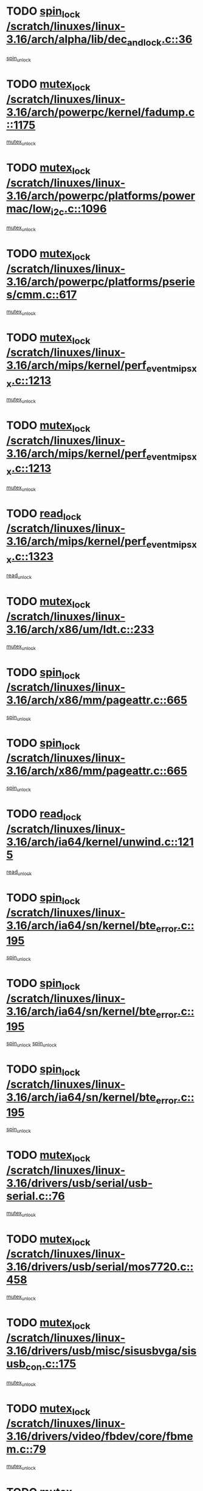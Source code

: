 * TODO [[view:/scratch/linuxes/linux-3.16/arch/alpha/lib/dec_and_lock.c::face=ovl-face1::linb=36::colb=11::cole=15][spin_lock /scratch/linuxes/linux-3.16/arch/alpha/lib/dec_and_lock.c::36]]
[[view:/scratch/linuxes/linux-3.16/arch/alpha/lib/dec_and_lock.c::face=ovl-face2::linb=38::colb=2::cole=8][spin_unlock]]
* TODO [[view:/scratch/linuxes/linux-3.16/arch/powerpc/kernel/fadump.c::face=ovl-face1::linb=1175::colb=12::cole=25][mutex_lock /scratch/linuxes/linux-3.16/arch/powerpc/kernel/fadump.c::1175]]
[[view:/scratch/linuxes/linux-3.16/arch/powerpc/kernel/fadump.c::face=ovl-face2::linb=1226::colb=1::cole=7][mutex_unlock]]
* TODO [[view:/scratch/linuxes/linux-3.16/arch/powerpc/platforms/powermac/low_i2c.c::face=ovl-face1::linb=1096::colb=12::cole=23][mutex_lock /scratch/linuxes/linux-3.16/arch/powerpc/platforms/powermac/low_i2c.c::1096]]
[[view:/scratch/linuxes/linux-3.16/arch/powerpc/platforms/powermac/low_i2c.c::face=ovl-face2::linb=1105::colb=1::cole=7][mutex_unlock]]
* TODO [[view:/scratch/linuxes/linux-3.16/arch/powerpc/platforms/pseries/cmm.c::face=ovl-face1::linb=617::colb=13::cole=27][mutex_lock /scratch/linuxes/linux-3.16/arch/powerpc/platforms/pseries/cmm.c::617]]
[[view:/scratch/linuxes/linux-3.16/arch/powerpc/platforms/pseries/cmm.c::face=ovl-face2::linb=632::colb=1::cole=7][mutex_unlock]]
* TODO [[view:/scratch/linuxes/linux-3.16/arch/mips/kernel/perf_event_mipsxx.c::face=ovl-face1::linb=1213::colb=13::cole=29][mutex_lock /scratch/linuxes/linux-3.16/arch/mips/kernel/perf_event_mipsxx.c::1213]]
[[view:/scratch/linuxes/linux-3.16/arch/mips/kernel/perf_event_mipsxx.c::face=ovl-face2::linb=1223::colb=2::cole=8][mutex_unlock]]
* TODO [[view:/scratch/linuxes/linux-3.16/arch/mips/kernel/perf_event_mipsxx.c::face=ovl-face1::linb=1213::colb=13::cole=29][mutex_lock /scratch/linuxes/linux-3.16/arch/mips/kernel/perf_event_mipsxx.c::1213]]
[[view:/scratch/linuxes/linux-3.16/arch/mips/kernel/perf_event_mipsxx.c::face=ovl-face2::linb=1273::colb=1::cole=7][mutex_unlock]]
* TODO [[view:/scratch/linuxes/linux-3.16/arch/mips/kernel/perf_event_mipsxx.c::face=ovl-face1::linb=1323::colb=11::cole=25][read_lock /scratch/linuxes/linux-3.16/arch/mips/kernel/perf_event_mipsxx.c::1323]]
[[view:/scratch/linuxes/linux-3.16/arch/mips/kernel/perf_event_mipsxx.c::face=ovl-face2::linb=1358::colb=1::cole=7][read_unlock]]
* TODO [[view:/scratch/linuxes/linux-3.16/arch/x86/um/ldt.c::face=ovl-face1::linb=233::colb=13::cole=23][mutex_lock /scratch/linuxes/linux-3.16/arch/x86/um/ldt.c::233]]
[[view:/scratch/linuxes/linux-3.16/arch/x86/um/ldt.c::face=ovl-face2::linb=295::colb=1::cole=7][mutex_unlock]]
* TODO [[view:/scratch/linuxes/linux-3.16/arch/x86/mm/pageattr.c::face=ovl-face1::linb=665::colb=12::cole=21][spin_lock /scratch/linuxes/linux-3.16/arch/x86/mm/pageattr.c::665]]
[[view:/scratch/linuxes/linux-3.16/arch/x86/mm/pageattr.c::face=ovl-face2::linb=667::colb=2::cole=8][spin_unlock]]
* TODO [[view:/scratch/linuxes/linux-3.16/arch/x86/mm/pageattr.c::face=ovl-face1::linb=665::colb=12::cole=21][spin_lock /scratch/linuxes/linux-3.16/arch/x86/mm/pageattr.c::665]]
[[view:/scratch/linuxes/linux-3.16/arch/x86/mm/pageattr.c::face=ovl-face2::linb=672::colb=1::cole=7][spin_unlock]]
* TODO [[view:/scratch/linuxes/linux-3.16/arch/ia64/kernel/unwind.c::face=ovl-face1::linb=1215::colb=11::cole=24][read_lock /scratch/linuxes/linux-3.16/arch/ia64/kernel/unwind.c::1215]]
[[view:/scratch/linuxes/linux-3.16/arch/ia64/kernel/unwind.c::face=ovl-face2::linb=1218::colb=2::cole=8][read_unlock]]
* TODO [[view:/scratch/linuxes/linux-3.16/arch/ia64/sn/kernel/bte_error.c::face=ovl-face1::linb=195::colb=12::cole=44][spin_lock /scratch/linuxes/linux-3.16/arch/ia64/sn/kernel/bte_error.c::195]]
[[view:/scratch/linuxes/linux-3.16/arch/ia64/sn/kernel/bte_error.c::face=ovl-face2::linb=204::colb=3::cole=9][spin_unlock]]
* TODO [[view:/scratch/linuxes/linux-3.16/arch/ia64/sn/kernel/bte_error.c::face=ovl-face1::linb=195::colb=12::cole=44][spin_lock /scratch/linuxes/linux-3.16/arch/ia64/sn/kernel/bte_error.c::195]]
[[view:/scratch/linuxes/linux-3.16/arch/ia64/sn/kernel/bte_error.c::face=ovl-face2::linb=204::colb=3::cole=9][spin_unlock]]
[[view:/scratch/linuxes/linux-3.16/arch/ia64/sn/kernel/bte_error.c::face=ovl-face2::linb=209::colb=3::cole=9][spin_unlock]]
* TODO [[view:/scratch/linuxes/linux-3.16/arch/ia64/sn/kernel/bte_error.c::face=ovl-face1::linb=195::colb=12::cole=44][spin_lock /scratch/linuxes/linux-3.16/arch/ia64/sn/kernel/bte_error.c::195]]
[[view:/scratch/linuxes/linux-3.16/arch/ia64/sn/kernel/bte_error.c::face=ovl-face2::linb=209::colb=3::cole=9][spin_unlock]]
* TODO [[view:/scratch/linuxes/linux-3.16/drivers/usb/serial/usb-serial.c::face=ovl-face1::linb=76::colb=12::cole=31][mutex_lock /scratch/linuxes/linux-3.16/drivers/usb/serial/usb-serial.c::76]]
[[view:/scratch/linuxes/linux-3.16/drivers/usb/serial/usb-serial.c::face=ovl-face2::linb=85::colb=1::cole=7][mutex_unlock]]
* TODO [[view:/scratch/linuxes/linux-3.16/drivers/usb/serial/mos7720.c::face=ovl-face1::linb=458::colb=12::cole=44][mutex_lock /scratch/linuxes/linux-3.16/drivers/usb/serial/mos7720.c::458]]
[[view:/scratch/linuxes/linux-3.16/drivers/usb/serial/mos7720.c::face=ovl-face2::linb=467::colb=1::cole=7][mutex_unlock]]
* TODO [[view:/scratch/linuxes/linux-3.16/drivers/usb/misc/sisusbvga/sisusb_con.c::face=ovl-face1::linb=175::colb=12::cole=25][mutex_lock /scratch/linuxes/linux-3.16/drivers/usb/misc/sisusbvga/sisusb_con.c::175]]
[[view:/scratch/linuxes/linux-3.16/drivers/usb/misc/sisusbvga/sisusb_con.c::face=ovl-face2::linb=183::colb=1::cole=7][mutex_unlock]]
* TODO [[view:/scratch/linuxes/linux-3.16/drivers/video/fbdev/core/fbmem.c::face=ovl-face1::linb=79::colb=12::cole=23][mutex_lock /scratch/linuxes/linux-3.16/drivers/video/fbdev/core/fbmem.c::79]]
[[view:/scratch/linuxes/linux-3.16/drivers/video/fbdev/core/fbmem.c::face=ovl-face2::linb=84::colb=1::cole=7][mutex_unlock]]
* TODO [[view:/scratch/linuxes/linux-3.16/drivers/video/fbdev/auo_k190x.c::face=ovl-face1::linb=789::colb=12::cole=27][mutex_lock /scratch/linuxes/linux-3.16/drivers/video/fbdev/auo_k190x.c::789]]
[[view:/scratch/linuxes/linux-3.16/drivers/video/fbdev/auo_k190x.c::face=ovl-face2::linb=822::colb=1::cole=7][mutex_unlock]]
* TODO [[view:/scratch/linuxes/linux-3.16/drivers/vfio/vfio.c::face=ovl-face1::linb=226::colb=12::cole=28][mutex_lock /scratch/linuxes/linux-3.16/drivers/vfio/vfio.c::226]]
[[view:/scratch/linuxes/linux-3.16/drivers/vfio/vfio.c::face=ovl-face2::linb=231::colb=2::cole=8][mutex_unlock]]
* TODO [[view:/scratch/linuxes/linux-3.16/drivers/vfio/vfio.c::face=ovl-face1::linb=226::colb=12::cole=28][mutex_lock /scratch/linuxes/linux-3.16/drivers/vfio/vfio.c::226]]
[[view:/scratch/linuxes/linux-3.16/drivers/vfio/vfio.c::face=ovl-face2::linb=240::colb=3::cole=9][mutex_unlock]]
* TODO [[view:/scratch/linuxes/linux-3.16/drivers/vfio/vfio.c::face=ovl-face1::linb=226::colb=12::cole=28][mutex_lock /scratch/linuxes/linux-3.16/drivers/vfio/vfio.c::226]]
[[view:/scratch/linuxes/linux-3.16/drivers/vfio/vfio.c::face=ovl-face2::linb=250::colb=2::cole=8][mutex_unlock]]
* TODO [[view:/scratch/linuxes/linux-3.16/drivers/infiniband/core/cma.c::face=ovl-face1::linb=483::colb=12::cole=35][mutex_lock /scratch/linuxes/linux-3.16/drivers/infiniband/core/cma.c::483]]
[[view:/scratch/linuxes/linux-3.16/drivers/infiniband/core/cma.c::face=ovl-face2::linb=488::colb=1::cole=7][mutex_unlock]]
* TODO [[view:/scratch/linuxes/linux-3.16/drivers/infiniband/hw/cxgb3/iwch_cq.c::face=ovl-face1::linb=64::colb=12::cole=22][spin_lock /scratch/linuxes/linux-3.16/drivers/infiniband/hw/cxgb3/iwch_cq.c::64]]
[[view:/scratch/linuxes/linux-3.16/drivers/infiniband/hw/cxgb3/iwch_cq.c::face=ovl-face2::linb=192::colb=1::cole=7][spin_unlock]]
* TODO [[view:/scratch/linuxes/linux-3.16/drivers/infiniband/hw/usnic/usnic_ib_verbs.c::face=ovl-face1::linb=154::colb=13::cole=22][spin_lock /scratch/linuxes/linux-3.16/drivers/infiniband/hw/usnic/usnic_ib_verbs.c::154]]
[[view:/scratch/linuxes/linux-3.16/drivers/infiniband/hw/usnic/usnic_ib_verbs.c::face=ovl-face2::linb=187::colb=2::cole=8][spin_unlock]]
* TODO [[view:/scratch/linuxes/linux-3.16/drivers/infiniband/hw/usnic/usnic_ib_verbs.c::face=ovl-face1::linb=173::colb=13::cole=22][spin_lock /scratch/linuxes/linux-3.16/drivers/infiniband/hw/usnic/usnic_ib_verbs.c::173]]
[[view:/scratch/linuxes/linux-3.16/drivers/infiniband/hw/usnic/usnic_ib_verbs.c::face=ovl-face2::linb=187::colb=2::cole=8][spin_unlock]]
* TODO [[view:/scratch/linuxes/linux-3.16/drivers/infiniband/hw/cxgb4/cq.c::face=ovl-face1::linb=692::colb=12::cole=22][spin_lock /scratch/linuxes/linux-3.16/drivers/infiniband/hw/cxgb4/cq.c::692]]
[[view:/scratch/linuxes/linux-3.16/drivers/infiniband/hw/cxgb4/cq.c::face=ovl-face2::linb=814::colb=1::cole=7][spin_unlock]]
* TODO [[view:/scratch/linuxes/linux-3.16/drivers/scsi/libsas/sas_port.c::face=ovl-face1::linb=123::colb=12::cole=32][spin_lock /scratch/linuxes/linux-3.16/drivers/scsi/libsas/sas_port.c::123]]
[[view:/scratch/linuxes/linux-3.16/drivers/scsi/libsas/sas_port.c::face=ovl-face2::linb=152::colb=2::cole=8][spin_unlock]]
* TODO [[view:/scratch/linuxes/linux-3.16/drivers/scsi/libsas/sas_port.c::face=ovl-face1::linb=137::colb=13::cole=33][spin_lock /scratch/linuxes/linux-3.16/drivers/scsi/libsas/sas_port.c::137]]
[[view:/scratch/linuxes/linux-3.16/drivers/scsi/libsas/sas_port.c::face=ovl-face2::linb=152::colb=2::cole=8][spin_unlock]]
* TODO [[view:/scratch/linuxes/linux-3.16/drivers/scsi/megaraid/megaraid_sas_fusion.c::face=ovl-face1::linb=2352::colb=12::cole=34][mutex_lock /scratch/linuxes/linux-3.16/drivers/scsi/megaraid/megaraid_sas_fusion.c::2352]]
[[view:/scratch/linuxes/linux-3.16/drivers/scsi/megaraid/megaraid_sas_fusion.c::face=ovl-face2::linb=2358::colb=2::cole=8][mutex_unlock]]
* TODO [[view:/scratch/linuxes/linux-3.16/drivers/s390/block/dasd_eckd.c::face=ovl-face1::linb=3591::colb=13::cole=32][mutex_lock /scratch/linuxes/linux-3.16/drivers/s390/block/dasd_eckd.c::3591]]
[[view:/scratch/linuxes/linux-3.16/drivers/s390/block/dasd_eckd.c::face=ovl-face2::linb=3623::colb=1::cole=7][mutex_unlock]]
* TODO [[view:/scratch/linuxes/linux-3.16/drivers/s390/block/dasd_eckd.c::face=ovl-face1::linb=3646::colb=13::cole=32][mutex_lock /scratch/linuxes/linux-3.16/drivers/s390/block/dasd_eckd.c::3646]]
[[view:/scratch/linuxes/linux-3.16/drivers/s390/block/dasd_eckd.c::face=ovl-face2::linb=3678::colb=1::cole=7][mutex_unlock]]
* TODO [[view:/scratch/linuxes/linux-3.16/drivers/s390/block/dasd_eckd.c::face=ovl-face1::linb=3760::colb=13::cole=32][mutex_lock /scratch/linuxes/linux-3.16/drivers/s390/block/dasd_eckd.c::3760]]
[[view:/scratch/linuxes/linux-3.16/drivers/s390/block/dasd_eckd.c::face=ovl-face2::linb=3800::colb=1::cole=7][mutex_unlock]]
* TODO [[view:/scratch/linuxes/linux-3.16/drivers/s390/block/dasd_eckd.c::face=ovl-face1::linb=3700::colb=13::cole=32][mutex_lock /scratch/linuxes/linux-3.16/drivers/s390/block/dasd_eckd.c::3700]]
[[view:/scratch/linuxes/linux-3.16/drivers/s390/block/dasd_eckd.c::face=ovl-face2::linb=3732::colb=1::cole=7][mutex_unlock]]
* TODO [[view:/scratch/linuxes/linux-3.16/drivers/s390/block/dasd.c::face=ovl-face1::linb=2918::colb=11::cole=40][spin_lock /scratch/linuxes/linux-3.16/drivers/s390/block/dasd.c::2918]]
[[view:/scratch/linuxes/linux-3.16/drivers/s390/block/dasd.c::face=ovl-face2::linb=2963::colb=1::cole=7][spin_unlock]]
* TODO [[view:/scratch/linuxes/linux-3.16/drivers/power/ab8500_fg.c::face=ovl-face1::linb=547::colb=12::cole=24][mutex_lock /scratch/linuxes/linux-3.16/drivers/power/ab8500_fg.c::547]]
[[view:/scratch/linuxes/linux-3.16/drivers/power/ab8500_fg.c::face=ovl-face2::linb=582::colb=1::cole=7][mutex_unlock]]
* TODO [[view:/scratch/linuxes/linux-3.16/drivers/block/drbd/drbd_state.c::face=ovl-face1::linb=1810::colb=13::cole=38][mutex_lock /scratch/linuxes/linux-3.16/drivers/block/drbd/drbd_state.c::1810]]
[[view:/scratch/linuxes/linux-3.16/drivers/block/drbd/drbd_state.c::face=ovl-face2::linb=1870::colb=1::cole=7][mutex_unlock]]
* TODO [[view:/scratch/linuxes/linux-3.16/drivers/block/drbd/drbd_main.c::face=ovl-face1::linb=629::colb=12::cole=24][mutex_lock /scratch/linuxes/linux-3.16/drivers/block/drbd/drbd_main.c::629]]
[[view:/scratch/linuxes/linux-3.16/drivers/block/drbd/drbd_main.c::face=ovl-face2::linb=634::colb=1::cole=7][mutex_unlock]]
* TODO [[view:/scratch/linuxes/linux-3.16/drivers/block/drbd/drbd_receiver.c::face=ovl-face1::linb=1045::colb=13::cole=45][mutex_lock /scratch/linuxes/linux-3.16/drivers/block/drbd/drbd_receiver.c::1045]]
[[view:/scratch/linuxes/linux-3.16/drivers/block/drbd/drbd_receiver.c::face=ovl-face2::linb=1072::colb=2::cole=8][mutex_unlock]]
* TODO [[view:/scratch/linuxes/linux-3.16/drivers/block/drbd/drbd_receiver.c::face=ovl-face1::linb=1045::colb=13::cole=45][mutex_lock /scratch/linuxes/linux-3.16/drivers/block/drbd/drbd_receiver.c::1045]]
[[view:/scratch/linuxes/linux-3.16/drivers/block/drbd/drbd_receiver.c::face=ovl-face2::linb=1072::colb=2::cole=8][mutex_unlock]]
[[view:/scratch/linuxes/linux-3.16/drivers/block/drbd/drbd_receiver.c::face=ovl-face2::linb=1085::colb=1::cole=7][mutex_unlock]]
* TODO [[view:/scratch/linuxes/linux-3.16/drivers/block/drbd/drbd_receiver.c::face=ovl-face1::linb=1045::colb=13::cole=45][mutex_lock /scratch/linuxes/linux-3.16/drivers/block/drbd/drbd_receiver.c::1045]]
[[view:/scratch/linuxes/linux-3.16/drivers/block/drbd/drbd_receiver.c::face=ovl-face2::linb=1085::colb=1::cole=7][mutex_unlock]]
* TODO [[view:/scratch/linuxes/linux-3.16/drivers/block/loop.c::face=ovl-face1::linb=1520::colb=12::cole=29][mutex_lock /scratch/linuxes/linux-3.16/drivers/block/loop.c::1520]]
[[view:/scratch/linuxes/linux-3.16/drivers/block/loop.c::face=ovl-face2::linb=1532::colb=3::cole=9][mutex_unlock]]
* TODO [[view:/scratch/linuxes/linux-3.16/drivers/md/bcache/btree.c::face=ovl-face1::linb=1329::colb=13::cole=38][mutex_lock /scratch/linuxes/linux-3.16/drivers/md/bcache/btree.c::1329]]
[[view:/scratch/linuxes/linux-3.16/drivers/md/bcache/btree.c::face=ovl-face2::linb=1434::colb=1::cole=7][mutex_unlock]]
* TODO [[view:/scratch/linuxes/linux-3.16/drivers/md/bcache/btree.c::face=ovl-face1::linb=1329::colb=13::cole=38][mutex_lock /scratch/linuxes/linux-3.16/drivers/md/bcache/btree.c::1329]]
[[view:/scratch/linuxes/linux-3.16/drivers/md/bcache/btree.c::face=ovl-face2::linb=1434::colb=1::cole=7][mutex_unlock]]
[[view:/scratch/linuxes/linux-3.16/drivers/md/bcache/btree.c::face=ovl-face2::linb=1449::colb=1::cole=7][mutex_unlock]]
* TODO [[view:/scratch/linuxes/linux-3.16/drivers/md/bcache/btree.c::face=ovl-face1::linb=1329::colb=13::cole=38][mutex_lock /scratch/linuxes/linux-3.16/drivers/md/bcache/btree.c::1329]]
[[view:/scratch/linuxes/linux-3.16/drivers/md/bcache/btree.c::face=ovl-face2::linb=1449::colb=1::cole=7][mutex_unlock]]
* TODO [[view:/scratch/linuxes/linux-3.16/drivers/isdn/i4l/isdn_ppp.c::face=ovl-face1::linb=119::colb=11::cole=32][spin_lock /scratch/linuxes/linux-3.16/drivers/isdn/i4l/isdn_ppp.c::119]]
[[view:/scratch/linuxes/linux-3.16/drivers/isdn/i4l/isdn_ppp.c::face=ovl-face2::linb=132::colb=2::cole=8][spin_unlock]]
* TODO [[view:/scratch/linuxes/linux-3.16/drivers/isdn/i4l/isdn_ppp.c::face=ovl-face1::linb=119::colb=11::cole=32][spin_lock /scratch/linuxes/linux-3.16/drivers/isdn/i4l/isdn_ppp.c::119]]
[[view:/scratch/linuxes/linux-3.16/drivers/isdn/i4l/isdn_ppp.c::face=ovl-face2::linb=146::colb=1::cole=7][spin_unlock]]
* TODO [[view:/scratch/linuxes/linux-3.16/drivers/gpu/drm/nouveau/core/core/namedb.c::face=ovl-face1::linb=119::colb=11::cole=24][read_lock /scratch/linuxes/linux-3.16/drivers/gpu/drm/nouveau/core/core/namedb.c::119]]
[[view:/scratch/linuxes/linux-3.16/drivers/gpu/drm/nouveau/core/core/namedb.c::face=ovl-face2::linb=123::colb=1::cole=7][read_unlock]]
* TODO [[view:/scratch/linuxes/linux-3.16/drivers/gpu/drm/nouveau/core/core/namedb.c::face=ovl-face1::linb=152::colb=11::cole=24][read_lock /scratch/linuxes/linux-3.16/drivers/gpu/drm/nouveau/core/core/namedb.c::152]]
[[view:/scratch/linuxes/linux-3.16/drivers/gpu/drm/nouveau/core/core/namedb.c::face=ovl-face2::linb=156::colb=1::cole=7][read_unlock]]
* TODO [[view:/scratch/linuxes/linux-3.16/drivers/gpu/drm/nouveau/core/core/namedb.c::face=ovl-face1::linb=130::colb=11::cole=24][read_lock /scratch/linuxes/linux-3.16/drivers/gpu/drm/nouveau/core/core/namedb.c::130]]
[[view:/scratch/linuxes/linux-3.16/drivers/gpu/drm/nouveau/core/core/namedb.c::face=ovl-face2::linb=134::colb=1::cole=7][read_unlock]]
* TODO [[view:/scratch/linuxes/linux-3.16/drivers/gpu/drm/nouveau/core/core/namedb.c::face=ovl-face1::linb=141::colb=11::cole=24][read_lock /scratch/linuxes/linux-3.16/drivers/gpu/drm/nouveau/core/core/namedb.c::141]]
[[view:/scratch/linuxes/linux-3.16/drivers/gpu/drm/nouveau/core/core/namedb.c::face=ovl-face2::linb=145::colb=1::cole=7][read_unlock]]
* TODO [[view:/scratch/linuxes/linux-3.16/drivers/gpu/drm/nouveau/core/subdev/i2c/base.c::face=ovl-face1::linb=278::colb=12::cole=24][mutex_lock /scratch/linuxes/linux-3.16/drivers/gpu/drm/nouveau/core/subdev/i2c/base.c::278]]
[[view:/scratch/linuxes/linux-3.16/drivers/gpu/drm/nouveau/core/subdev/i2c/base.c::face=ovl-face2::linb=281::colb=1::cole=7][mutex_unlock]]
* TODO [[view:/scratch/linuxes/linux-3.16/drivers/gpu/drm/nouveau/nv50_display.c::face=ovl-face1::linb=406::colb=12::cole=23][mutex_lock /scratch/linuxes/linux-3.16/drivers/gpu/drm/nouveau/nv50_display.c::406]]
[[view:/scratch/linuxes/linux-3.16/drivers/gpu/drm/nouveau/nv50_display.c::face=ovl-face2::linb=420::colb=1::cole=7][mutex_unlock]]
* TODO [[view:/scratch/linuxes/linux-3.16/drivers/gpu/drm/nouveau/nouveau_abi16.c::face=ovl-face1::linb=45::colb=12::cole=23][mutex_lock /scratch/linuxes/linux-3.16/drivers/gpu/drm/nouveau/nouveau_abi16.c::45]]
[[view:/scratch/linuxes/linux-3.16/drivers/gpu/drm/nouveau/nouveau_abi16.c::face=ovl-face2::linb=64::colb=4::cole=10][mutex_unlock]]
* TODO [[view:/scratch/linuxes/linux-3.16/drivers/gpu/drm/nouveau/nouveau_abi16.c::face=ovl-face1::linb=45::colb=12::cole=23][mutex_lock /scratch/linuxes/linux-3.16/drivers/gpu/drm/nouveau/nouveau_abi16.c::45]]
[[view:/scratch/linuxes/linux-3.16/drivers/gpu/drm/nouveau/nouveau_abi16.c::face=ovl-face2::linb=72::colb=1::cole=7][mutex_unlock]]
* TODO [[view:/scratch/linuxes/linux-3.16/drivers/gpu/drm/i915/i915_gem_execbuffer.c::face=ovl-face1::linb=771::colb=13::cole=31][mutex_lock /scratch/linuxes/linux-3.16/drivers/gpu/drm/i915/i915_gem_execbuffer.c::771]]
[[view:/scratch/linuxes/linux-3.16/drivers/gpu/drm/i915/i915_gem_execbuffer.c::face=ovl-face2::linb=772::colb=2::cole=8][mutex_unlock]]
* TODO [[view:/scratch/linuxes/linux-3.16/drivers/gpu/drm/i915/i915_gem_execbuffer.c::face=ovl-face1::linb=786::colb=14::cole=32][mutex_lock /scratch/linuxes/linux-3.16/drivers/gpu/drm/i915/i915_gem_execbuffer.c::786]]
[[view:/scratch/linuxes/linux-3.16/drivers/gpu/drm/i915/i915_gem_execbuffer.c::face=ovl-face2::linb=847::colb=1::cole=7][mutex_unlock]]
* TODO [[view:/scratch/linuxes/linux-3.16/drivers/gpu/drm/i915/i915_gem_execbuffer.c::face=ovl-face1::linb=804::colb=15::cole=33][mutex_lock /scratch/linuxes/linux-3.16/drivers/gpu/drm/i915/i915_gem_execbuffer.c::804]]
[[view:/scratch/linuxes/linux-3.16/drivers/gpu/drm/i915/i915_gem_execbuffer.c::face=ovl-face2::linb=847::colb=1::cole=7][mutex_unlock]]
* TODO [[view:/scratch/linuxes/linux-3.16/drivers/gpu/drm/i915/i915_gem_execbuffer.c::face=ovl-face1::linb=815::colb=13::cole=31][mutex_lock /scratch/linuxes/linux-3.16/drivers/gpu/drm/i915/i915_gem_execbuffer.c::815]]
[[view:/scratch/linuxes/linux-3.16/drivers/gpu/drm/i915/i915_gem_execbuffer.c::face=ovl-face2::linb=847::colb=1::cole=7][mutex_unlock]]
* TODO [[view:/scratch/linuxes/linux-3.16/drivers/gpu/drm/gma500/mmu.c::face=ovl-face1::linb=334::colb=11::cole=15][spin_lock /scratch/linuxes/linux-3.16/drivers/gpu/drm/gma500/mmu.c::334]]
[[view:/scratch/linuxes/linux-3.16/drivers/gpu/drm/gma500/mmu.c::face=ovl-face2::linb=363::colb=1::cole=7][spin_unlock]]
* TODO [[view:/scratch/linuxes/linux-3.16/drivers/gpu/drm/gma500/mmu.c::face=ovl-face1::linb=341::colb=12::cole=16][spin_lock /scratch/linuxes/linux-3.16/drivers/gpu/drm/gma500/mmu.c::341]]
[[view:/scratch/linuxes/linux-3.16/drivers/gpu/drm/gma500/mmu.c::face=ovl-face2::linb=363::colb=1::cole=7][spin_unlock]]
* TODO [[view:/scratch/linuxes/linux-3.16/drivers/gpu/drm/gma500/mmu.c::face=ovl-face1::linb=346::colb=13::cole=17][spin_lock /scratch/linuxes/linux-3.16/drivers/gpu/drm/gma500/mmu.c::346]]
[[view:/scratch/linuxes/linux-3.16/drivers/gpu/drm/gma500/mmu.c::face=ovl-face2::linb=363::colb=1::cole=7][spin_unlock]]
* TODO [[view:/scratch/linuxes/linux-3.16/drivers/gpu/drm/gma500/mmu.c::face=ovl-face1::linb=373::colb=11::cole=15][spin_lock /scratch/linuxes/linux-3.16/drivers/gpu/drm/gma500/mmu.c::373]]
[[view:/scratch/linuxes/linux-3.16/drivers/gpu/drm/gma500/mmu.c::face=ovl-face2::linb=380::colb=1::cole=7][spin_unlock]]
* TODO [[view:/scratch/linuxes/linux-3.16/drivers/gpu/drm/tegra/sor.c::face=ovl-face1::linb=496::colb=12::cole=22][mutex_lock /scratch/linuxes/linux-3.16/drivers/gpu/drm/tegra/sor.c::496]]
[[view:/scratch/linuxes/linux-3.16/drivers/gpu/drm/tegra/sor.c::face=ovl-face2::linb=519::colb=3::cole=9][mutex_unlock]]
* TODO [[view:/scratch/linuxes/linux-3.16/drivers/gpu/drm/drm_prime.c::face=ovl-face1::linb=571::colb=12::cole=34][mutex_lock /scratch/linuxes/linux-3.16/drivers/gpu/drm/drm_prime.c::571]]
[[view:/scratch/linuxes/linux-3.16/drivers/gpu/drm/drm_prime.c::face=ovl-face2::linb=600::colb=1::cole=7][mutex_unlock]]
* TODO [[view:/scratch/linuxes/linux-3.16/drivers/gpu/drm/drm_prime.c::face=ovl-face1::linb=571::colb=12::cole=34][mutex_lock /scratch/linuxes/linux-3.16/drivers/gpu/drm/drm_prime.c::571]]
[[view:/scratch/linuxes/linux-3.16/drivers/gpu/drm/drm_prime.c::face=ovl-face2::linb=612::colb=1::cole=7][mutex_unlock]]
* TODO [[view:/scratch/linuxes/linux-3.16/drivers/gpu/drm/drm_gem.c::face=ovl-face1::linb=654::colb=12::cole=34][mutex_lock /scratch/linuxes/linux-3.16/drivers/gpu/drm/drm_gem.c::654]]
[[view:/scratch/linuxes/linux-3.16/drivers/gpu/drm/drm_gem.c::face=ovl-face2::linb=667::colb=2::cole=8][mutex_unlock]]
* TODO [[view:/scratch/linuxes/linux-3.16/drivers/gpu/drm/drm_gem.c::face=ovl-face1::linb=654::colb=12::cole=34][mutex_lock /scratch/linuxes/linux-3.16/drivers/gpu/drm/drm_gem.c::654]]
[[view:/scratch/linuxes/linux-3.16/drivers/gpu/drm/drm_gem.c::face=ovl-face2::linb=672::colb=1::cole=7][mutex_unlock]]
* TODO [[view:/scratch/linuxes/linux-3.16/drivers/gpu/drm/qxl/qxl_cmd.c::face=ovl-face1::linb=636::colb=13::cole=36][mutex_lock /scratch/linuxes/linux-3.16/drivers/gpu/drm/qxl/qxl_cmd.c::636]]
[[view:/scratch/linuxes/linux-3.16/drivers/gpu/drm/qxl/qxl_cmd.c::face=ovl-face2::linb=639::colb=2::cole=8][mutex_unlock]]
* TODO [[view:/scratch/linuxes/linux-3.16/drivers/gpu/drm/qxl/qxl_cmd.c::face=ovl-face1::linb=636::colb=13::cole=36][mutex_lock /scratch/linuxes/linux-3.16/drivers/gpu/drm/qxl/qxl_cmd.c::636]]
[[view:/scratch/linuxes/linux-3.16/drivers/gpu/drm/qxl/qxl_cmd.c::face=ovl-face2::linb=644::colb=1::cole=7][mutex_unlock]]
* TODO [[view:/scratch/linuxes/linux-3.16/drivers/gpu/drm/radeon/radeon_ring.c::face=ovl-face1::linb=415::colb=12::cole=28][mutex_lock /scratch/linuxes/linux-3.16/drivers/gpu/drm/radeon/radeon_ring.c::415]]
[[view:/scratch/linuxes/linux-3.16/drivers/gpu/drm/radeon/radeon_ring.c::face=ovl-face2::linb=421::colb=1::cole=7][mutex_unlock]]
* TODO [[view:/scratch/linuxes/linux-3.16/drivers/gpu/drm/vmwgfx/vmwgfx_fifo.c::face=ovl-face1::linb=325::colb=12::cole=35][mutex_lock /scratch/linuxes/linux-3.16/drivers/gpu/drm/vmwgfx/vmwgfx_fifo.c::325]]
[[view:/scratch/linuxes/linux-3.16/drivers/gpu/drm/vmwgfx/vmwgfx_fifo.c::face=ovl-face2::linb=375::colb=4::cole=10][mutex_unlock]]
* TODO [[view:/scratch/linuxes/linux-3.16/drivers/gpu/drm/vmwgfx/vmwgfx_fifo.c::face=ovl-face1::linb=325::colb=12::cole=35][mutex_lock /scratch/linuxes/linux-3.16/drivers/gpu/drm/vmwgfx/vmwgfx_fifo.c::325]]
[[view:/scratch/linuxes/linux-3.16/drivers/gpu/drm/vmwgfx/vmwgfx_fifo.c::face=ovl-face2::linb=384::colb=4::cole=10][mutex_unlock]]
* TODO [[view:/scratch/linuxes/linux-3.16/drivers/gpu/drm/vmwgfx/vmwgfx_fifo.c::face=ovl-face1::linb=325::colb=12::cole=35][mutex_lock /scratch/linuxes/linux-3.16/drivers/gpu/drm/vmwgfx/vmwgfx_fifo.c::325]]
[[view:/scratch/linuxes/linux-3.16/drivers/gpu/drm/vmwgfx/vmwgfx_fifo.c::face=ovl-face2::linb=387::colb=4::cole=10][mutex_unlock]]
* TODO [[view:/scratch/linuxes/linux-3.16/drivers/gpu/drm/ttm/ttm_bo.c::face=ovl-face1::linb=563::colb=11::cole=26][spin_lock /scratch/linuxes/linux-3.16/drivers/gpu/drm/ttm/ttm_bo.c::563]]
[[view:/scratch/linuxes/linux-3.16/drivers/gpu/drm/ttm/ttm_bo.c::face=ovl-face2::linb=610::colb=1::cole=7][spin_unlock]]
* TODO [[view:/scratch/linuxes/linux-3.16/drivers/gpu/drm/ttm/ttm_bo.c::face=ovl-face1::linb=585::colb=13::cole=28][spin_lock /scratch/linuxes/linux-3.16/drivers/gpu/drm/ttm/ttm_bo.c::585]]
[[view:/scratch/linuxes/linux-3.16/drivers/gpu/drm/ttm/ttm_bo.c::face=ovl-face2::linb=610::colb=1::cole=7][spin_unlock]]
* TODO [[view:/scratch/linuxes/linux-3.16/drivers/gpu/drm/ttm/ttm_bo.c::face=ovl-face1::linb=600::colb=12::cole=27][spin_lock /scratch/linuxes/linux-3.16/drivers/gpu/drm/ttm/ttm_bo.c::600]]
[[view:/scratch/linuxes/linux-3.16/drivers/gpu/drm/ttm/ttm_bo.c::face=ovl-face2::linb=610::colb=1::cole=7][spin_unlock]]
* TODO [[view:/scratch/linuxes/linux-3.16/drivers/gpu/drm/ttm/ttm_bo.c::face=ovl-face1::linb=1631::colb=11::cole=26][spin_lock /scratch/linuxes/linux-3.16/drivers/gpu/drm/ttm/ttm_bo.c::1631]]
[[view:/scratch/linuxes/linux-3.16/drivers/gpu/drm/ttm/ttm_bo.c::face=ovl-face2::linb=1648::colb=2::cole=8][spin_unlock]]
* TODO [[view:/scratch/linuxes/linux-3.16/drivers/gpu/drm/ttm/ttm_bo.c::face=ovl-face1::linb=727::colb=11::cole=26][spin_lock /scratch/linuxes/linux-3.16/drivers/gpu/drm/ttm/ttm_bo.c::727]]
[[view:/scratch/linuxes/linux-3.16/drivers/gpu/drm/ttm/ttm_bo.c::face=ovl-face2::linb=745::colb=2::cole=8][spin_unlock]]
* TODO [[view:/scratch/linuxes/linux-3.16/drivers/gpu/host1x/cdma.c::face=ovl-face1::linb=407::colb=12::cole=23][mutex_lock /scratch/linuxes/linux-3.16/drivers/gpu/host1x/cdma.c::407]]
[[view:/scratch/linuxes/linux-3.16/drivers/gpu/host1x/cdma.c::face=ovl-face2::linb=429::colb=1::cole=7][mutex_unlock]]
* TODO [[view:/scratch/linuxes/linux-3.16/drivers/base/power/runtime.c::face=ovl-face1::linb=283::colb=12::cole=28][spin_lock /scratch/linuxes/linux-3.16/drivers/base/power/runtime.c::283]]
[[view:/scratch/linuxes/linux-3.16/drivers/base/power/runtime.c::face=ovl-face2::linb=287::colb=1::cole=7][spin_lock_irq]]
* TODO [[view:/scratch/linuxes/linux-3.16/drivers/base/power/runtime.c::face=ovl-face1::linb=651::colb=13::cole=29][spin_lock /scratch/linuxes/linux-3.16/drivers/base/power/runtime.c::651]]
[[view:/scratch/linuxes/linux-3.16/drivers/base/power/runtime.c::face=ovl-face2::linb=768::colb=1::cole=7][spin_lock_irq]]
* TODO [[view:/scratch/linuxes/linux-3.16/drivers/base/power/runtime.c::face=ovl-face1::linb=728::colb=12::cole=28][spin_lock /scratch/linuxes/linux-3.16/drivers/base/power/runtime.c::728]]
[[view:/scratch/linuxes/linux-3.16/drivers/base/power/runtime.c::face=ovl-face2::linb=768::colb=1::cole=7][spin_lock_irq]]
* TODO [[view:/scratch/linuxes/linux-3.16/drivers/base/power/runtime.c::face=ovl-face1::linb=483::colb=13::cole=29][spin_lock /scratch/linuxes/linux-3.16/drivers/base/power/runtime.c::483]]
[[view:/scratch/linuxes/linux-3.16/drivers/base/power/runtime.c::face=ovl-face2::linb=557::colb=1::cole=7][spin_lock_irq]]
* TODO [[view:/scratch/linuxes/linux-3.16/drivers/base/power/runtime.c::face=ovl-face1::linb=551::colb=12::cole=28][spin_lock /scratch/linuxes/linux-3.16/drivers/base/power/runtime.c::551]]
[[view:/scratch/linuxes/linux-3.16/drivers/base/power/runtime.c::face=ovl-face2::linb=557::colb=1::cole=7][spin_lock_irq]]
* TODO [[view:/scratch/linuxes/linux-3.16/drivers/staging/octeon/ethernet-rgmii.c::face=ovl-face1::linb=65::colb=13::cole=42][mutex_lock /scratch/linuxes/linux-3.16/drivers/staging/octeon/ethernet-rgmii.c::65]]
[[view:/scratch/linuxes/linux-3.16/drivers/staging/octeon/ethernet-rgmii.c::face=ovl-face2::linb=132::colb=2::cole=8][mutex_unlock]]
* TODO [[view:/scratch/linuxes/linux-3.16/drivers/staging/unisys/uislib/uislib.c::face=ovl-face1::linb=293::colb=11::cole=23][read_lock /scratch/linuxes/linux-3.16/drivers/staging/unisys/uislib/uislib.c::293]]
[[view:/scratch/linuxes/linux-3.16/drivers/staging/unisys/uislib/uislib.c::face=ovl-face2::linb=348::colb=1::cole=7][read_unlock]]
* TODO [[view:/scratch/linuxes/linux-3.16/drivers/staging/unisys/uislib/uislib.c::face=ovl-face1::linb=293::colb=11::cole=23][read_lock /scratch/linuxes/linux-3.16/drivers/staging/unisys/uislib/uislib.c::293]]
[[view:/scratch/linuxes/linux-3.16/drivers/staging/unisys/uislib/uislib.c::face=ovl-face2::linb=348::colb=1::cole=7][write_unlock]]
* TODO [[view:/scratch/linuxes/linux-3.16/drivers/staging/unisys/uislib/uislib.c::face=ovl-face1::linb=702::colb=11::cole=23][read_lock /scratch/linuxes/linux-3.16/drivers/staging/unisys/uislib/uislib.c::702]]
[[view:/scratch/linuxes/linux-3.16/drivers/staging/unisys/uislib/uislib.c::face=ovl-face2::linb=777::colb=1::cole=7][read_unlock]]
* TODO [[view:/scratch/linuxes/linux-3.16/drivers/staging/unisys/uislib/uislib.c::face=ovl-face1::linb=558::colb=11::cole=23][read_lock /scratch/linuxes/linux-3.16/drivers/staging/unisys/uislib/uislib.c::558]]
[[view:/scratch/linuxes/linux-3.16/drivers/staging/unisys/uislib/uislib.c::face=ovl-face2::linb=616::colb=1::cole=7][read_unlock]]
* TODO [[view:/scratch/linuxes/linux-3.16/drivers/staging/unisys/uislib/uislib.c::face=ovl-face1::linb=630::colb=11::cole=23][read_lock /scratch/linuxes/linux-3.16/drivers/staging/unisys/uislib/uislib.c::630]]
[[view:/scratch/linuxes/linux-3.16/drivers/staging/unisys/uislib/uislib.c::face=ovl-face2::linb=688::colb=1::cole=7][read_unlock]]
* TODO [[view:/scratch/linuxes/linux-3.16/drivers/staging/comedi/comedi_fops.c::face=ovl-face1::linb=2468::colb=12::cole=23][mutex_lock /scratch/linuxes/linux-3.16/drivers/staging/comedi/comedi_fops.c::2468]]
[[view:/scratch/linuxes/linux-3.16/drivers/staging/comedi/comedi_fops.c::face=ovl-face2::linb=2492::colb=1::cole=7][mutex_unlock]]
* TODO [[view:/scratch/linuxes/linux-3.16/drivers/staging/lustre/lustre/libcfs/linux/linux-tracefile.c::face=ovl-face1::linb=165::colb=12::cole=26][spin_lock /scratch/linuxes/linux-3.16/drivers/staging/lustre/lustre/libcfs/linux/linux-tracefile.c::165]]
[[view:/scratch/linuxes/linux-3.16/drivers/staging/lustre/lustre/libcfs/linux/linux-tracefile.c::face=ovl-face2::linb=166::colb=1::cole=7][spin_lock_bh]]
* TODO [[view:/scratch/linuxes/linux-3.16/drivers/staging/lustre/lustre/libcfs/linux/linux-tracefile.c::face=ovl-face1::linb=165::colb=12::cole=26][spin_lock /scratch/linuxes/linux-3.16/drivers/staging/lustre/lustre/libcfs/linux/linux-tracefile.c::165]]
[[view:/scratch/linuxes/linux-3.16/drivers/staging/lustre/lustre/libcfs/linux/linux-tracefile.c::face=ovl-face2::linb=166::colb=1::cole=7][spin_lock_irq]]
* TODO [[view:/scratch/linuxes/linux-3.16/drivers/staging/lustre/lustre/libcfs/linux/linux-tracefile.c::face=ovl-face1::linb=165::colb=12::cole=26][spin_lock /scratch/linuxes/linux-3.16/drivers/staging/lustre/lustre/libcfs/linux/linux-tracefile.c::165]]
[[view:/scratch/linuxes/linux-3.16/drivers/staging/lustre/lustre/libcfs/linux/linux-tracefile.c::face=ovl-face2::linb=166::colb=1::cole=7][spin_lock_irqsave]]
* TODO [[view:/scratch/linuxes/linux-3.16/drivers/staging/lustre/lustre/llite/llite_lib.c::face=ovl-face1::linb=1514::colb=13::cole=28][mutex_lock /scratch/linuxes/linux-3.16/drivers/staging/lustre/lustre/llite/llite_lib.c::1514]]
[[view:/scratch/linuxes/linux-3.16/drivers/staging/lustre/lustre/llite/llite_lib.c::face=ovl-face2::linb=1522::colb=1::cole=7][mutex_unlock]]
* TODO [[view:/scratch/linuxes/linux-3.16/drivers/staging/lustre/lustre/mgc/mgc_request.c::face=ovl-face1::linb=676::colb=12::cole=30][mutex_lock /scratch/linuxes/linux-3.16/drivers/staging/lustre/lustre/mgc/mgc_request.c::676]]
[[view:/scratch/linuxes/linux-3.16/drivers/staging/lustre/lustre/mgc/mgc_request.c::face=ovl-face2::linb=736::colb=1::cole=7][mutex_unlock]]
* TODO [[view:/scratch/linuxes/linux-3.16/drivers/staging/lustre/lustre/obdclass/cl_page.c::face=ovl-face1::linb=174::colb=11::cole=31][spin_lock /scratch/linuxes/linux-3.16/drivers/staging/lustre/lustre/obdclass/cl_page.c::174]]
[[view:/scratch/linuxes/linux-3.16/drivers/staging/lustre/lustre/obdclass/cl_page.c::face=ovl-face2::linb=244::colb=1::cole=7][spin_unlock]]
* TODO [[view:/scratch/linuxes/linux-3.16/drivers/staging/lustre/lustre/obdclass/cl_page.c::face=ovl-face1::linb=239::colb=12::cole=32][spin_lock /scratch/linuxes/linux-3.16/drivers/staging/lustre/lustre/obdclass/cl_page.c::239]]
[[view:/scratch/linuxes/linux-3.16/drivers/staging/lustre/lustre/obdclass/cl_page.c::face=ovl-face2::linb=244::colb=1::cole=7][spin_unlock]]
* TODO [[view:/scratch/linuxes/linux-3.16/drivers/staging/lustre/lustre/fid/fid_request.c::face=ovl-face1::linb=230::colb=13::cole=28][mutex_lock /scratch/linuxes/linux-3.16/drivers/staging/lustre/lustre/fid/fid_request.c::230]]
[[view:/scratch/linuxes/linux-3.16/drivers/staging/lustre/lustre/fid/fid_request.c::face=ovl-face2::linb=233::colb=2::cole=8][mutex_unlock]]
* TODO [[view:/scratch/linuxes/linux-3.16/drivers/staging/lustre/lustre/lov/lov_io.c::face=ovl-face1::linb=607::colb=13::cole=26][mutex_lock /scratch/linuxes/linux-3.16/drivers/staging/lustre/lustre/lov/lov_io.c::607]]
[[view:/scratch/linuxes/linux-3.16/drivers/staging/lustre/lustre/lov/lov_io.c::face=ovl-face2::linb=663::colb=1::cole=7][mutex_unlock]]
* TODO [[view:/scratch/linuxes/linux-3.16/drivers/staging/lustre/lustre/include/lprocfs_status.h::face=ovl-face1::linb=400::colb=14::cole=29][spin_lock /scratch/linuxes/linux-3.16/drivers/staging/lustre/lustre/include/lprocfs_status.h::400]]
[[view:/scratch/linuxes/linux-3.16/drivers/staging/lustre/lustre/include/lprocfs_status.h::face=ovl-face2::linb=401::colb=3::cole=9][spin_lock_irqsave]]
* TODO [[view:/scratch/linuxes/linux-3.16/drivers/staging/lustre/lustre/include/lprocfs_status.h::face=ovl-face1::linb=420::colb=14::cole=29][spin_lock /scratch/linuxes/linux-3.16/drivers/staging/lustre/lustre/include/lprocfs_status.h::420]]
[[view:/scratch/linuxes/linux-3.16/drivers/staging/lustre/lustre/include/lprocfs_status.h::face=ovl-face2::linb=421::colb=3::cole=9][spin_lock_irqsave]]
* TODO [[view:/scratch/linuxes/linux-3.16/drivers/staging/ced1401/ced_ioc.c::face=ovl-face1::linb=831::colb=13::cole=27][mutex_lock /scratch/linuxes/linux-3.16/drivers/staging/ced1401/ced_ioc.c::831]]
[[view:/scratch/linuxes/linux-3.16/drivers/staging/ced1401/ced_ioc.c::face=ovl-face2::linb=833::colb=3::cole=9][mutex_unlock]]
* TODO [[view:/scratch/linuxes/linux-3.16/drivers/media/dvb-frontends/stv090x.c::face=ovl-face1::linb=784::colb=14::cole=42][mutex_lock /scratch/linuxes/linux-3.16/drivers/media/dvb-frontends/stv090x.c::784]]
[[view:/scratch/linuxes/linux-3.16/drivers/media/dvb-frontends/stv090x.c::face=ovl-face2::linb=808::colb=1::cole=7][mutex_unlock]]
* TODO [[view:/scratch/linuxes/linux-3.16/drivers/media/dvb-frontends/stv090x.c::face=ovl-face1::linb=784::colb=14::cole=42][mutex_lock /scratch/linuxes/linux-3.16/drivers/media/dvb-frontends/stv090x.c::784]]
[[view:/scratch/linuxes/linux-3.16/drivers/media/dvb-frontends/stv090x.c::face=ovl-face2::linb=815::colb=1::cole=7][mutex_unlock]]
* TODO [[view:/scratch/linuxes/linux-3.16/drivers/media/pci/ddbridge/ddbridge-core.c::face=ovl-face1::linb=564::colb=13::cole=33][mutex_lock /scratch/linuxes/linux-3.16/drivers/media/pci/ddbridge/ddbridge-core.c::564]]
[[view:/scratch/linuxes/linux-3.16/drivers/media/pci/ddbridge/ddbridge-core.c::face=ovl-face2::linb=570::colb=1::cole=7][mutex_unlock]]
* TODO [[view:/scratch/linuxes/linux-3.16/drivers/media/rc/imon.c::face=ovl-face1::linb=1047::colb=13::cole=24][mutex_lock /scratch/linuxes/linux-3.16/drivers/media/rc/imon.c::1047]]
[[view:/scratch/linuxes/linux-3.16/drivers/media/rc/imon.c::face=ovl-face2::linb=1061::colb=1::cole=7][mutex_unlock]]
* TODO [[view:/scratch/linuxes/linux-3.16/drivers/media/v4l2-core/v4l2-mem2mem.c::face=ovl-face1::linb=572::colb=13::cole=28][mutex_lock /scratch/linuxes/linux-3.16/drivers/media/v4l2-core/v4l2-mem2mem.c::572]]
[[view:/scratch/linuxes/linux-3.16/drivers/media/v4l2-core/v4l2-mem2mem.c::face=ovl-face2::linb=593::colb=1::cole=7][mutex_unlock]]
* TODO [[view:/scratch/linuxes/linux-3.16/drivers/media/v4l2-core/videobuf-core.c::face=ovl-face1::linb=113::colb=13::cole=24][mutex_lock /scratch/linuxes/linux-3.16/drivers/media/v4l2-core/videobuf-core.c::113]]
[[view:/scratch/linuxes/linux-3.16/drivers/media/v4l2-core/videobuf-core.c::face=ovl-face2::linb=115::colb=1::cole=7][mutex_unlock]]
* TODO [[view:/scratch/linuxes/linux-3.16/drivers/media/dvb-core/dvb_frontend.c::face=ovl-face1::linb=2454::colb=15::cole=33][mutex_lock /scratch/linuxes/linux-3.16/drivers/media/dvb-core/dvb_frontend.c::2454]]
[[view:/scratch/linuxes/linux-3.16/drivers/media/dvb-core/dvb_frontend.c::face=ovl-face2::linb=2501::colb=1::cole=7][mutex_unlock]]
* TODO [[view:/scratch/linuxes/linux-3.16/drivers/media/dvb-core/dvb_frontend.c::face=ovl-face1::linb=2454::colb=15::cole=33][mutex_lock /scratch/linuxes/linux-3.16/drivers/media/dvb-core/dvb_frontend.c::2454]]
[[view:/scratch/linuxes/linux-3.16/drivers/media/dvb-core/dvb_frontend.c::face=ovl-face2::linb=2511::colb=1::cole=7][mutex_unlock]]
* TODO [[view:/scratch/linuxes/linux-3.16/drivers/net/ethernet/neterion/vxge/vxge-config.c::face=ovl-face1::linb=166::colb=11::cole=23][spin_lock /scratch/linuxes/linux-3.16/drivers/net/ethernet/neterion/vxge/vxge-config.c::166]]
[[view:/scratch/linuxes/linux-3.16/drivers/net/ethernet/neterion/vxge/vxge-config.c::face=ovl-face2::linb=218::colb=1::cole=7][spin_unlock]]
* TODO [[view:/scratch/linuxes/linux-3.16/drivers/net/ethernet/intel/e1000e/82571.c::face=ovl-face1::linb=587::colb=12::cole=25][mutex_lock /scratch/linuxes/linux-3.16/drivers/net/ethernet/intel/e1000e/82571.c::587]]
[[view:/scratch/linuxes/linux-3.16/drivers/net/ethernet/intel/e1000e/82571.c::face=ovl-face2::linb=591::colb=1::cole=7][mutex_unlock]]
* TODO [[view:/scratch/linuxes/linux-3.16/drivers/net/wireless/ath/ath6kl/sdio.c::face=ovl-face1::linb=421::colb=13::cole=39][mutex_lock /scratch/linuxes/linux-3.16/drivers/net/wireless/ath/ath6kl/sdio.c::421]]
[[view:/scratch/linuxes/linux-3.16/drivers/net/wireless/ath/ath6kl/sdio.c::face=ovl-face2::linb=439::colb=1::cole=7][mutex_unlock]]
* TODO [[view:/scratch/linuxes/linux-3.16/drivers/net/wireless/iwlwifi/mvm/d3.c::face=ovl-face1::linb=1601::colb=12::cole=23][mutex_lock /scratch/linuxes/linux-3.16/drivers/net/wireless/iwlwifi/mvm/d3.c::1601]]
[[view:/scratch/linuxes/linux-3.16/drivers/net/wireless/iwlwifi/mvm/d3.c::face=ovl-face2::linb=1644::colb=1::cole=7][mutex_unlock]]
* TODO [[view:/scratch/linuxes/linux-3.16/drivers/net/wireless/mwl8k.c::face=ovl-face1::linb=2152::colb=13::cole=28][mutex_lock /scratch/linuxes/linux-3.16/drivers/net/wireless/mwl8k.c::2152]]
[[view:/scratch/linuxes/linux-3.16/drivers/net/wireless/mwl8k.c::face=ovl-face2::linb=2170::colb=1::cole=7][mutex_unlock]]
* TODO [[view:/scratch/linuxes/linux-3.16/drivers/net/dsa/mv88e6xxx.c::face=ovl-face1::linb=262::colb=12::cole=26][mutex_lock /scratch/linuxes/linux-3.16/drivers/net/dsa/mv88e6xxx.c::262]]
[[view:/scratch/linuxes/linux-3.16/drivers/net/dsa/mv88e6xxx.c::face=ovl-face2::linb=281::colb=1::cole=7][mutex_unlock]]
* TODO [[view:/scratch/linuxes/linux-3.16/drivers/mtd/spi-nor/spi-nor.c::face=ovl-face1::linb=203::colb=12::cole=22][mutex_lock /scratch/linuxes/linux-3.16/drivers/mtd/spi-nor/spi-nor.c::203]]
[[view:/scratch/linuxes/linux-3.16/drivers/mtd/spi-nor/spi-nor.c::face=ovl-face2::linb=213::colb=1::cole=7][mutex_unlock]]
* TODO [[view:/scratch/linuxes/linux-3.16/drivers/mtd/chips/cfi_cmdset_0001.c::face=ovl-face1::linb=949::colb=14::cole=27][mutex_lock /scratch/linuxes/linux-3.16/drivers/mtd/chips/cfi_cmdset_0001.c::949]]
[[view:/scratch/linuxes/linux-3.16/drivers/mtd/chips/cfi_cmdset_0001.c::face=ovl-face2::linb=985::colb=1::cole=7][mutex_unlock]]
* TODO [[view:/scratch/linuxes/linux-3.16/drivers/mtd/lpddr/lpddr_cmds.c::face=ovl-face1::linb=240::colb=14::cole=27][mutex_lock /scratch/linuxes/linux-3.16/drivers/mtd/lpddr/lpddr_cmds.c::240]]
[[view:/scratch/linuxes/linux-3.16/drivers/mtd/lpddr/lpddr_cmds.c::face=ovl-face2::linb=277::colb=1::cole=7][mutex_unlock]]
* TODO [[view:/scratch/linuxes/linux-3.16/fs/configfs/dir.c::face=ovl-face1::linb=1601::colb=12::cole=37][mutex_lock /scratch/linuxes/linux-3.16/fs/configfs/dir.c::1601]]
[[view:/scratch/linuxes/linux-3.16/fs/configfs/dir.c::face=ovl-face2::linb=1610::colb=3::cole=9][mutex_unlock]]
* TODO [[view:/scratch/linuxes/linux-3.16/fs/xfs/xfs_dquot.c::face=ovl-face1::linb=963::colb=12::cole=31][spin_lock /scratch/linuxes/linux-3.16/fs/xfs/xfs_dquot.c::963]]
[[view:/scratch/linuxes/linux-3.16/fs/xfs/xfs_dquot.c::face=ovl-face2::linb=1048::colb=1::cole=7][spin_unlock]]
* TODO [[view:/scratch/linuxes/linux-3.16/fs/xfs/xfs_mru_cache.c::face=ovl-face1::linb=528::colb=11::cole=21][spin_lock /scratch/linuxes/linux-3.16/fs/xfs/xfs_mru_cache.c::528]]
[[view:/scratch/linuxes/linux-3.16/fs/xfs/xfs_mru_cache.c::face=ovl-face2::linb=537::colb=1::cole=7][spin_unlock]]
* TODO [[view:/scratch/linuxes/linux-3.16/fs/jbd/checkpoint.c::face=ovl-face1::linb=145::colb=12::cole=34][spin_lock /scratch/linuxes/linux-3.16/fs/jbd/checkpoint.c::145]]
[[view:/scratch/linuxes/linux-3.16/fs/jbd/checkpoint.c::face=ovl-face2::linb=130::colb=3::cole=9][assert_spin_locked]]
* TODO [[view:/scratch/linuxes/linux-3.16/fs/jbd/checkpoint.c::face=ovl-face1::linb=173::colb=13::cole=35][spin_lock /scratch/linuxes/linux-3.16/fs/jbd/checkpoint.c::173]]
[[view:/scratch/linuxes/linux-3.16/fs/jbd/checkpoint.c::face=ovl-face2::linb=130::colb=3::cole=9][assert_spin_locked]]
* TODO [[view:/scratch/linuxes/linux-3.16/fs/namei.c::face=ovl-face1::linb=4111::colb=13::cole=29][mutex_lock /scratch/linuxes/linux-3.16/fs/namei.c::4111]]
[[view:/scratch/linuxes/linux-3.16/fs/namei.c::face=ovl-face2::linb=4174::colb=1::cole=7][mutex_unlock]]
* TODO [[view:/scratch/linuxes/linux-3.16/fs/direct-io.c::face=ovl-face1::linb=1152::colb=14::cole=29][mutex_lock /scratch/linuxes/linux-3.16/fs/direct-io.c::1152]]
[[view:/scratch/linuxes/linux-3.16/fs/direct-io.c::face=ovl-face2::linb=1301::colb=1::cole=7][mutex_unlock]]
* TODO [[view:/scratch/linuxes/linux-3.16/fs/ntfs/mft.c::face=ovl-face1::linb=165::colb=12::cole=26][mutex_lock /scratch/linuxes/linux-3.16/fs/ntfs/mft.c::165]]
[[view:/scratch/linuxes/linux-3.16/fs/ntfs/mft.c::face=ovl-face2::linb=169::colb=2::cole=8][mutex_unlock]]
* TODO [[view:/scratch/linuxes/linux-3.16/fs/super.c::face=ovl-face1::linb=641::colb=11::cole=19][spin_lock /scratch/linuxes/linux-3.16/fs/super.c::641]]
[[view:/scratch/linuxes/linux-3.16/fs/super.c::face=ovl-face2::linb=649::colb=3::cole=9][spin_unlock]]
* TODO [[view:/scratch/linuxes/linux-3.16/fs/super.c::face=ovl-face1::linb=442::colb=11::cole=19][spin_lock /scratch/linuxes/linux-3.16/fs/super.c::442]]
[[view:/scratch/linuxes/linux-3.16/fs/super.c::face=ovl-face2::linb=454::colb=3::cole=9][spin_unlock]]
* TODO [[view:/scratch/linuxes/linux-3.16/fs/inode.c::face=ovl-face1::linb=780::colb=12::cole=26][spin_lock /scratch/linuxes/linux-3.16/fs/inode.c::780]]
[[view:/scratch/linuxes/linux-3.16/fs/inode.c::face=ovl-face2::linb=789::colb=1::cole=7][spin_unlock]]
* TODO [[view:/scratch/linuxes/linux-3.16/fs/inode.c::face=ovl-face1::linb=807::colb=12::cole=26][spin_lock /scratch/linuxes/linux-3.16/fs/inode.c::807]]
[[view:/scratch/linuxes/linux-3.16/fs/inode.c::face=ovl-face2::linb=816::colb=1::cole=7][spin_unlock]]
* TODO [[view:/scratch/linuxes/linux-3.16/fs/inode.c::face=ovl-face1::linb=1296::colb=13::cole=25][spin_lock /scratch/linuxes/linux-3.16/fs/inode.c::1296]]
[[view:/scratch/linuxes/linux-3.16/fs/inode.c::face=ovl-face2::linb=1309::colb=3::cole=9][spin_unlock]]
* TODO [[view:/scratch/linuxes/linux-3.16/fs/inode.c::face=ovl-face1::linb=1339::colb=13::cole=25][spin_lock /scratch/linuxes/linux-3.16/fs/inode.c::1339]]
[[view:/scratch/linuxes/linux-3.16/fs/inode.c::face=ovl-face2::linb=1352::colb=3::cole=9][spin_unlock]]
* TODO [[view:/scratch/linuxes/linux-3.16/fs/squashfs/cache.c::face=ovl-face1::linb=71::colb=11::cole=23][spin_lock /scratch/linuxes/linux-3.16/fs/squashfs/cache.c::71]]
[[view:/scratch/linuxes/linux-3.16/fs/squashfs/cache.c::face=ovl-face2::linb=179::colb=1::cole=7][spin_unlock]]
* TODO [[view:/scratch/linuxes/linux-3.16/fs/squashfs/cache.c::face=ovl-face1::linb=91::colb=14::cole=26][spin_lock /scratch/linuxes/linux-3.16/fs/squashfs/cache.c::91]]
[[view:/scratch/linuxes/linux-3.16/fs/squashfs/cache.c::face=ovl-face2::linb=179::colb=1::cole=7][spin_unlock]]
* TODO [[view:/scratch/linuxes/linux-3.16/fs/fat/fat.h::face=ovl-face1::linb=237::colb=11::cole=32][spin_lock /scratch/linuxes/linux-3.16/fs/fat/fat.h::237]]
[[view:/scratch/linuxes/linux-3.16/fs/fat/fat.h::face=ovl-face2::linb=243::colb=1::cole=7][spin_unlock]]
* TODO [[view:/scratch/linuxes/linux-3.16/fs/cifs/transport.c::face=ovl-face1::linb=396::colb=11::cole=28][spin_lock /scratch/linuxes/linux-3.16/fs/cifs/transport.c::396]]
[[view:/scratch/linuxes/linux-3.16/fs/cifs/transport.c::face=ovl-face2::linb=435::colb=1::cole=7][spin_unlock]]
* TODO [[view:/scratch/linuxes/linux-3.16/fs/cifs/transport.c::face=ovl-face1::linb=414::colb=13::cole=30][spin_lock /scratch/linuxes/linux-3.16/fs/cifs/transport.c::414]]
[[view:/scratch/linuxes/linux-3.16/fs/cifs/transport.c::face=ovl-face2::linb=435::colb=1::cole=7][spin_unlock]]
* TODO [[view:/scratch/linuxes/linux-3.16/fs/jffs2/nodemgmt.c::face=ovl-face1::linb=613::colb=13::cole=31][mutex_lock /scratch/linuxes/linux-3.16/fs/jffs2/nodemgmt.c::613]]
[[view:/scratch/linuxes/linux-3.16/fs/jffs2/nodemgmt.c::face=ovl-face2::linb=686::colb=2::cole=8][mutex_unlock]]
* TODO [[view:/scratch/linuxes/linux-3.16/fs/jffs2/nodemgmt.c::face=ovl-face1::linb=613::colb=13::cole=31][mutex_lock /scratch/linuxes/linux-3.16/fs/jffs2/nodemgmt.c::613]]
[[view:/scratch/linuxes/linux-3.16/fs/jffs2/nodemgmt.c::face=ovl-face2::linb=748::colb=2::cole=8][mutex_unlock]]
* TODO [[view:/scratch/linuxes/linux-3.16/fs/jffs2/nodemgmt.c::face=ovl-face1::linb=83::colb=12::cole=25][mutex_lock /scratch/linuxes/linux-3.16/fs/jffs2/nodemgmt.c::83]]
[[view:/scratch/linuxes/linux-3.16/fs/jffs2/nodemgmt.c::face=ovl-face2::linb=209::colb=1::cole=7][mutex_unlock]]
* TODO [[view:/scratch/linuxes/linux-3.16/fs/jffs2/nodemgmt.c::face=ovl-face1::linb=193::colb=14::cole=27][mutex_lock /scratch/linuxes/linux-3.16/fs/jffs2/nodemgmt.c::193]]
[[view:/scratch/linuxes/linux-3.16/fs/jffs2/nodemgmt.c::face=ovl-face2::linb=209::colb=1::cole=7][mutex_unlock]]
* TODO [[view:/scratch/linuxes/linux-3.16/fs/jffs2/readinode.c::face=ovl-face1::linb=1399::colb=12::cole=19][mutex_lock /scratch/linuxes/linux-3.16/fs/jffs2/readinode.c::1399]]
[[view:/scratch/linuxes/linux-3.16/fs/jffs2/readinode.c::face=ovl-face2::linb=1409::colb=1::cole=7][mutex_unlock]]
* TODO [[view:/scratch/linuxes/linux-3.16/fs/jffs2/fs.c::face=ovl-face1::linb=442::colb=12::cole=19][mutex_lock /scratch/linuxes/linux-3.16/fs/jffs2/fs.c::442]]
[[view:/scratch/linuxes/linux-3.16/fs/jffs2/fs.c::face=ovl-face2::linb=490::colb=1::cole=7][mutex_unlock]]
* TODO [[view:/scratch/linuxes/linux-3.16/fs/ext4/inode.c::face=ovl-face1::linb=3225::colb=13::cole=28][mutex_lock /scratch/linuxes/linux-3.16/fs/ext4/inode.c::3225]]
[[view:/scratch/linuxes/linux-3.16/fs/ext4/inode.c::face=ovl-face2::linb=3228::colb=1::cole=7][mutex_unlock]]
* TODO [[view:/scratch/linuxes/linux-3.16/fs/f2fs/data.c::face=ovl-face1::linb=898::colb=13::cole=29][mutex_lock /scratch/linuxes/linux-3.16/fs/f2fs/data.c::898]]
[[view:/scratch/linuxes/linux-3.16/fs/f2fs/data.c::face=ovl-face2::linb=910::colb=1::cole=7][mutex_unlock]]
* TODO [[view:/scratch/linuxes/linux-3.16/fs/logfs/super.c::face=ovl-face1::linb=36::colb=12::cole=28][mutex_lock /scratch/linuxes/linux-3.16/fs/logfs/super.c::36]]
[[view:/scratch/linuxes/linux-3.16/fs/logfs/super.c::face=ovl-face2::linb=43::colb=1::cole=7][mutex_unlock]]
* TODO [[view:/scratch/linuxes/linux-3.16/fs/btrfs/ioctl.c::face=ovl-face1::linb=2432::colb=12::cole=27][mutex_lock /scratch/linuxes/linux-3.16/fs/btrfs/ioctl.c::2432]]
[[view:/scratch/linuxes/linux-3.16/fs/btrfs/ioctl.c::face=ovl-face2::linb=2570::colb=1::cole=7][mutex_unlock]]
* TODO [[view:/scratch/linuxes/linux-3.16/fs/btrfs/volumes.c::face=ovl-face1::linb=2057::colb=13::cole=24][mutex_lock /scratch/linuxes/linux-3.16/fs/btrfs/volumes.c::2057]]
[[view:/scratch/linuxes/linux-3.16/fs/btrfs/volumes.c::face=ovl-face2::linb=2221::colb=1::cole=7][mutex_unlock]]
* TODO [[view:/scratch/linuxes/linux-3.16/fs/btrfs/volumes.c::face=ovl-face1::linb=2057::colb=13::cole=24][mutex_lock /scratch/linuxes/linux-3.16/fs/btrfs/volumes.c::2057]]
[[view:/scratch/linuxes/linux-3.16/fs/btrfs/volumes.c::face=ovl-face2::linb=2235::colb=1::cole=7][mutex_unlock]]
* TODO [[view:/scratch/linuxes/linux-3.16/fs/btrfs/extent_io.c::face=ovl-face1::linb=5418::colb=11::cole=25][spin_lock /scratch/linuxes/linux-3.16/fs/btrfs/extent_io.c::5418]]
[[view:/scratch/linuxes/linux-3.16/fs/btrfs/extent_io.c::face=ovl-face2::linb=5435::colb=1::cole=7][spin_unlock]]
* TODO [[view:/scratch/linuxes/linux-3.16/fs/btrfs/delayed-ref.c::face=ovl-face1::linb=250::colb=12::cole=24][mutex_lock /scratch/linuxes/linux-3.16/fs/btrfs/delayed-ref.c::250]]
[[view:/scratch/linuxes/linux-3.16/fs/btrfs/delayed-ref.c::face=ovl-face2::linb=258::colb=1::cole=7][mutex_unlock]]
* TODO [[view:/scratch/linuxes/linux-3.16/fs/btrfs/delayed-ref.c::face=ovl-face1::linb=251::colb=11::cole=30][spin_lock /scratch/linuxes/linux-3.16/fs/btrfs/delayed-ref.c::251]]
[[view:/scratch/linuxes/linux-3.16/fs/btrfs/delayed-ref.c::face=ovl-face2::linb=255::colb=2::cole=8][assert_spin_locked]]
* TODO [[view:/scratch/linuxes/linux-3.16/fs/btrfs/delayed-ref.c::face=ovl-face1::linb=251::colb=11::cole=30][spin_lock /scratch/linuxes/linux-3.16/fs/btrfs/delayed-ref.c::251]]
[[view:/scratch/linuxes/linux-3.16/fs/btrfs/delayed-ref.c::face=ovl-face2::linb=258::colb=1::cole=7][assert_spin_locked]]
* TODO [[view:/scratch/linuxes/linux-3.16/fs/btrfs/inode.c::face=ovl-face1::linb=7564::colb=13::cole=28][mutex_lock /scratch/linuxes/linux-3.16/fs/btrfs/inode.c::7564]]
[[view:/scratch/linuxes/linux-3.16/fs/btrfs/inode.c::face=ovl-face2::linb=7566::colb=1::cole=7][mutex_unlock]]
* TODO [[view:/scratch/linuxes/linux-3.16/fs/fuse/dev.c::face=ovl-face1::linb=1203::colb=11::cole=20][spin_lock /scratch/linuxes/linux-3.16/fs/fuse/dev.c::1203]]
[[view:/scratch/linuxes/linux-3.16/fs/fuse/dev.c::face=ovl-face2::linb=1220::colb=2::cole=8][spin_unlock]]
* TODO [[view:/scratch/linuxes/linux-3.16/fs/fuse/dev.c::face=ovl-face1::linb=1203::colb=11::cole=20][spin_lock /scratch/linuxes/linux-3.16/fs/fuse/dev.c::1203]]
[[view:/scratch/linuxes/linux-3.16/fs/fuse/dev.c::face=ovl-face2::linb=1220::colb=2::cole=8][spin_unlock]]
[[view:/scratch/linuxes/linux-3.16/fs/fuse/dev.c::face=ovl-face2::linb=1225::colb=3::cole=9][spin_unlock]]
* TODO [[view:/scratch/linuxes/linux-3.16/fs/fuse/dev.c::face=ovl-face1::linb=1203::colb=11::cole=20][spin_lock /scratch/linuxes/linux-3.16/fs/fuse/dev.c::1203]]
[[view:/scratch/linuxes/linux-3.16/fs/fuse/dev.c::face=ovl-face2::linb=1225::colb=3::cole=9][spin_unlock]]
* TODO [[view:/scratch/linuxes/linux-3.16/fs/fuse/dev.c::face=ovl-face1::linb=1253::colb=11::cole=20][spin_lock /scratch/linuxes/linux-3.16/fs/fuse/dev.c::1253]]
[[view:/scratch/linuxes/linux-3.16/fs/fuse/dev.c::face=ovl-face2::linb=1257::colb=2::cole=8][spin_unlock]]
* TODO [[view:/scratch/linuxes/linux-3.16/fs/fuse/dev.c::face=ovl-face1::linb=1253::colb=11::cole=20][spin_lock /scratch/linuxes/linux-3.16/fs/fuse/dev.c::1253]]
[[view:/scratch/linuxes/linux-3.16/fs/fuse/dev.c::face=ovl-face2::linb=1262::colb=2::cole=8][spin_unlock]]
* TODO [[view:/scratch/linuxes/linux-3.16/fs/fuse/dev.c::face=ovl-face1::linb=1253::colb=11::cole=20][spin_lock /scratch/linuxes/linux-3.16/fs/fuse/dev.c::1253]]
[[view:/scratch/linuxes/linux-3.16/fs/fuse/dev.c::face=ovl-face2::linb=1273::colb=1::cole=7][spin_unlock]]
* TODO [[view:/scratch/linuxes/linux-3.16/fs/fuse/dev.c::face=ovl-face1::linb=1834::colb=12::cole=21][spin_lock /scratch/linuxes/linux-3.16/fs/fuse/dev.c::1834]]
[[view:/scratch/linuxes/linux-3.16/fs/fuse/dev.c::face=ovl-face2::linb=1836::colb=2::cole=8][spin_unlock]]
* TODO [[view:/scratch/linuxes/linux-3.16/fs/fuse/dev.c::face=ovl-face1::linb=1866::colb=11::cole=20][spin_lock /scratch/linuxes/linux-3.16/fs/fuse/dev.c::1866]]
[[view:/scratch/linuxes/linux-3.16/fs/fuse/dev.c::face=ovl-face2::linb=1875::colb=1::cole=7][spin_unlock]]
* TODO [[view:/scratch/linuxes/linux-3.16/fs/dlm/lock.c::face=ovl-face1::linb=948::colb=11::cole=33][spin_lock /scratch/linuxes/linux-3.16/fs/dlm/lock.c::948]]
[[view:/scratch/linuxes/linux-3.16/fs/dlm/lock.c::face=ovl-face2::linb=1050::colb=1::cole=7][spin_unlock]]
* TODO [[view:/scratch/linuxes/linux-3.16/fs/dlm/requestqueue.c::face=ovl-face1::linb=71::colb=12::cole=38][mutex_lock /scratch/linuxes/linux-3.16/fs/dlm/requestqueue.c::71]]
[[view:/scratch/linuxes/linux-3.16/fs/dlm/requestqueue.c::face=ovl-face2::linb=105::colb=1::cole=7][mutex_unlock]]
* TODO [[view:/scratch/linuxes/linux-3.16/fs/dlm/requestqueue.c::face=ovl-face1::linb=92::colb=13::cole=39][mutex_lock /scratch/linuxes/linux-3.16/fs/dlm/requestqueue.c::92]]
[[view:/scratch/linuxes/linux-3.16/fs/dlm/requestqueue.c::face=ovl-face2::linb=105::colb=1::cole=7][mutex_unlock]]
* TODO [[view:/scratch/linuxes/linux-3.16/fs/proc/generic.c::face=ovl-face1::linb=533::colb=11::cole=28][spin_lock /scratch/linuxes/linux-3.16/fs/proc/generic.c::533]]
[[view:/scratch/linuxes/linux-3.16/fs/proc/generic.c::face=ovl-face2::linb=576::colb=1::cole=7][spin_unlock]]
* TODO [[view:/scratch/linuxes/linux-3.16/fs/proc/generic.c::face=ovl-face1::linb=572::colb=12::cole=29][spin_lock /scratch/linuxes/linux-3.16/fs/proc/generic.c::572]]
[[view:/scratch/linuxes/linux-3.16/fs/proc/generic.c::face=ovl-face2::linb=576::colb=1::cole=7][spin_unlock]]
* TODO [[view:/scratch/linuxes/linux-3.16/fs/ocfs2/namei.c::face=ovl-face1::linb=2043::colb=12::cole=38][mutex_lock /scratch/linuxes/linux-3.16/fs/ocfs2/namei.c::2043]]
[[view:/scratch/linuxes/linux-3.16/fs/ocfs2/namei.c::face=ovl-face2::linb=2057::colb=1::cole=7][mutex_unlock]]
* TODO [[view:/scratch/linuxes/linux-3.16/fs/ocfs2/refcounttree.c::face=ovl-face1::linb=812::colb=13::cole=34][mutex_lock /scratch/linuxes/linux-3.16/fs/ocfs2/refcounttree.c::812]]
[[view:/scratch/linuxes/linux-3.16/fs/ocfs2/refcounttree.c::face=ovl-face2::linb=881::colb=1::cole=7][mutex_unlock]]
* TODO [[view:/scratch/linuxes/linux-3.16/fs/ocfs2/inode.c::face=ovl-face1::linb=754::colb=13::cole=39][mutex_lock /scratch/linuxes/linux-3.16/fs/ocfs2/inode.c::754]]
[[view:/scratch/linuxes/linux-3.16/fs/ocfs2/inode.c::face=ovl-face2::linb=803::colb=2::cole=8][mutex_unlock]]
* TODO [[view:/scratch/linuxes/linux-3.16/fs/ocfs2/suballoc.c::face=ovl-face1::linb=816::colb=12::cole=33][mutex_lock /scratch/linuxes/linux-3.16/fs/ocfs2/suballoc.c::816]]
[[view:/scratch/linuxes/linux-3.16/fs/ocfs2/suballoc.c::face=ovl-face2::linb=885::colb=1::cole=7][mutex_unlock]]
* TODO [[view:/scratch/linuxes/linux-3.16/fs/ocfs2/dlm/dlmmaster.c::face=ovl-face1::linb=2697::colb=11::cole=25][spin_lock /scratch/linuxes/linux-3.16/fs/ocfs2/dlm/dlmmaster.c::2697]]
[[view:/scratch/linuxes/linux-3.16/fs/ocfs2/dlm/dlmmaster.c::face=ovl-face2::linb=2699::colb=1::cole=7][assert_spin_locked]]
* TODO [[view:/scratch/linuxes/linux-3.16/fs/ocfs2/dlm/dlmrecovery.c::face=ovl-face1::linb=2868::colb=11::cole=25][spin_lock /scratch/linuxes/linux-3.16/fs/ocfs2/dlm/dlmrecovery.c::2868]]
[[view:/scratch/linuxes/linux-3.16/fs/ocfs2/dlm/dlmrecovery.c::face=ovl-face2::linb=2919::colb=1::cole=7][spin_unlock]]
* TODO [[view:/scratch/linuxes/linux-3.16/fs/ocfs2/dlm/dlmdomain.c::face=ovl-face1::linb=1324::colb=11::cole=25][spin_lock /scratch/linuxes/linux-3.16/fs/ocfs2/dlm/dlmdomain.c::1324]]
[[view:/scratch/linuxes/linux-3.16/fs/ocfs2/dlm/dlmdomain.c::face=ovl-face2::linb=1350::colb=1::cole=7][spin_unlock]]
* TODO [[view:/scratch/linuxes/linux-3.16/fs/ocfs2/localalloc.c::face=ovl-face1::linb=511::colb=12::cole=27][mutex_lock /scratch/linuxes/linux-3.16/fs/ocfs2/localalloc.c::511]]
[[view:/scratch/linuxes/linux-3.16/fs/ocfs2/localalloc.c::face=ovl-face2::linb=550::colb=1::cole=7][mutex_unlock]]
* TODO [[view:/scratch/linuxes/linux-3.16/fs/ocfs2/localalloc.c::face=ovl-face1::linb=648::colb=12::cole=39][mutex_lock /scratch/linuxes/linux-3.16/fs/ocfs2/localalloc.c::648]]
[[view:/scratch/linuxes/linux-3.16/fs/ocfs2/localalloc.c::face=ovl-face2::linb=725::colb=1::cole=7][mutex_unlock]]
* TODO [[view:/scratch/linuxes/linux-3.16/fs/namespace.c::face=ovl-face1::linb=1717::colb=12::cole=37][mutex_lock /scratch/linuxes/linux-3.16/fs/namespace.c::1717]]
[[view:/scratch/linuxes/linux-3.16/fs/namespace.c::face=ovl-face2::linb=1731::colb=2::cole=8][mutex_unlock]]
* TODO [[view:/scratch/linuxes/linux-3.16/fs/fs-writeback.c::face=ovl-face1::linb=673::colb=13::cole=27][spin_lock /scratch/linuxes/linux-3.16/fs/fs-writeback.c::673]]
[[view:/scratch/linuxes/linux-3.16/fs/fs-writeback.c::face=ovl-face2::linb=710::colb=1::cole=7][cond_resched_lock]]
* TODO [[view:/scratch/linuxes/linux-3.16/fs/fs-writeback.c::face=ovl-face1::linb=641::colb=12::cole=26][spin_lock /scratch/linuxes/linux-3.16/fs/fs-writeback.c::641]]
[[view:/scratch/linuxes/linux-3.16/fs/fs-writeback.c::face=ovl-face2::linb=710::colb=1::cole=7][spin_unlock]]
* TODO [[view:/scratch/linuxes/linux-3.16/fs/file.c::face=ovl-face1::linb=805::colb=11::cole=28][spin_lock /scratch/linuxes/linux-3.16/fs/file.c::805]]
[[view:/scratch/linuxes/linux-3.16/fs/file.c::face=ovl-face2::linb=809::colb=1::cole=7][spin_unlock]]
* TODO [[view:/scratch/linuxes/linux-3.16/fs/ubifs/journal.c::face=ovl-face1::linb=714::colb=13::cole=36][mutex_lock /scratch/linuxes/linux-3.16/fs/ubifs/journal.c::714]]
[[view:/scratch/linuxes/linux-3.16/fs/ubifs/journal.c::face=ovl-face2::linb=756::colb=1::cole=7][mutex_unlock]]
* TODO [[view:/scratch/linuxes/linux-3.16/fs/ubifs/journal.c::face=ovl-face1::linb=714::colb=13::cole=36][mutex_lock /scratch/linuxes/linux-3.16/fs/ubifs/journal.c::714]]
[[view:/scratch/linuxes/linux-3.16/fs/ubifs/journal.c::face=ovl-face2::linb=768::colb=1::cole=7][mutex_unlock]]
* TODO [[view:/scratch/linuxes/linux-3.16/fs/dcache.c::face=ovl-face1::linb=2325::colb=11::cole=26][spin_lock /scratch/linuxes/linux-3.16/fs/dcache.c::2325]]
[[view:/scratch/linuxes/linux-3.16/fs/dcache.c::face=ovl-face2::linb=2337::colb=2::cole=8][spin_unlock]]
* TODO [[view:/scratch/linuxes/linux-3.16/fs/dcache.c::face=ovl-face1::linb=2721::colb=11::cole=25][spin_lock /scratch/linuxes/linux-3.16/fs/dcache.c::2721]]
[[view:/scratch/linuxes/linux-3.16/fs/dcache.c::face=ovl-face2::linb=2778::colb=2::cole=8][spin_unlock]]
* TODO [[view:/scratch/linuxes/linux-3.16/fs/dcache.c::face=ovl-face1::linb=2721::colb=11::cole=25][spin_lock /scratch/linuxes/linux-3.16/fs/dcache.c::2721]]
[[view:/scratch/linuxes/linux-3.16/fs/dcache.c::face=ovl-face2::linb=2782::colb=1::cole=7][spin_unlock]]
* TODO [[view:/scratch/linuxes/linux-3.16/fs/nfs/write.c::face=ovl-face1::linb=444::colb=11::cole=25][spin_lock /scratch/linuxes/linux-3.16/fs/nfs/write.c::444]]
[[view:/scratch/linuxes/linux-3.16/fs/nfs/write.c::face=ovl-face2::linb=481::colb=3::cole=9][spin_unlock]]
* TODO [[view:/scratch/linuxes/linux-3.16/include/linux/kref.h::face=ovl-face1::linb=140::colb=13::cole=17][mutex_lock /scratch/linuxes/linux-3.16/include/linux/kref.h::140]]
[[view:/scratch/linuxes/linux-3.16/include/linux/kref.h::face=ovl-face2::linb=146::colb=2::cole=8][mutex_unlock]]
* TODO [[view:/scratch/linuxes/linux-3.16/ipc/sem.c::face=ovl-face1::linb=325::colb=12::cole=22][spin_lock /scratch/linuxes/linux-3.16/ipc/sem.c::325]]
[[view:/scratch/linuxes/linux-3.16/ipc/sem.c::face=ovl-face2::linb=338::colb=4::cole=10][spin_unlock]]
* TODO [[view:/scratch/linuxes/linux-3.16/ipc/sem.c::face=ovl-face1::linb=352::colb=12::cole=22][spin_lock /scratch/linuxes/linux-3.16/ipc/sem.c::352]]
[[view:/scratch/linuxes/linux-3.16/ipc/sem.c::face=ovl-face2::linb=354::colb=2::cole=8][spin_unlock]]
* TODO [[view:/scratch/linuxes/linux-3.16/ipc/util.c::face=ovl-face1::linb=278::colb=11::cole=21][spin_lock /scratch/linuxes/linux-3.16/ipc/util.c::278]]
[[view:/scratch/linuxes/linux-3.16/ipc/util.c::face=ovl-face2::linb=306::colb=1::cole=7][spin_unlock]]
* TODO [[view:/scratch/linuxes/linux-3.16/ipc/util.c::face=ovl-face1::linb=631::colb=11::cole=21][spin_lock /scratch/linuxes/linux-3.16/ipc/util.c::631]]
[[view:/scratch/linuxes/linux-3.16/ipc/util.c::face=ovl-face2::linb=637::colb=2::cole=8][spin_unlock]]
* TODO [[view:/scratch/linuxes/linux-3.16/kernel/signal.c::face=ovl-face1::linb=1275::colb=12::cole=29][spin_lock /scratch/linuxes/linux-3.16/kernel/signal.c::1275]]
[[view:/scratch/linuxes/linux-3.16/kernel/signal.c::face=ovl-face2::linb=1285::colb=1::cole=7][spin_unlock]]
* TODO [[view:/scratch/linuxes/linux-3.16/kernel/futex.c::face=ovl-face1::linb=2675::colb=12::cole=22][spin_lock /scratch/linuxes/linux-3.16/kernel/futex.c::2675]]
[[view:/scratch/linuxes/linux-3.16/kernel/futex.c::face=ovl-face2::linb=2720::colb=1::cole=7][spin_unlock]]
* TODO [[view:/scratch/linuxes/linux-3.16/kernel/locking/mutex.c::face=ovl-face1::linb=921::colb=12::cole=16][mutex_lock /scratch/linuxes/linux-3.16/kernel/locking/mutex.c::921]]
[[view:/scratch/linuxes/linux-3.16/kernel/locking/mutex.c::face=ovl-face2::linb=928::colb=1::cole=7][mutex_unlock]]
* TODO [[view:/scratch/linuxes/linux-3.16/kernel/workqueue.c::face=ovl-face1::linb=1344::colb=12::cole=28][spin_lock /scratch/linuxes/linux-3.16/kernel/workqueue.c::1344]]
[[view:/scratch/linuxes/linux-3.16/kernel/workqueue.c::face=ovl-face2::linb=1383::colb=2::cole=8][spin_unlock]]
* TODO [[view:/scratch/linuxes/linux-3.16/kernel/torture.c::face=ovl-face1::linb=604::colb=12::cole=27][mutex_lock /scratch/linuxes/linux-3.16/kernel/torture.c::604]]
[[view:/scratch/linuxes/linux-3.16/kernel/torture.c::face=ovl-face2::linb=615::colb=1::cole=7][mutex_unlock]]
* TODO [[view:/scratch/linuxes/linux-3.16/kernel/exit.c::face=ovl-face1::linb=1485::colb=11::cole=25][read_lock /scratch/linuxes/linux-3.16/kernel/exit.c::1485]]
[[view:/scratch/linuxes/linux-3.16/kernel/exit.c::face=ovl-face2::linb=1513::colb=1::cole=7][read_unlock]]
* TODO [[view:/scratch/linuxes/linux-3.16/lib/dec_and_lock.c::face=ovl-face1::linb=27::colb=11::cole=15][spin_lock /scratch/linuxes/linux-3.16/lib/dec_and_lock.c::27]]
[[view:/scratch/linuxes/linux-3.16/lib/dec_and_lock.c::face=ovl-face2::linb=29::colb=2::cole=8][spin_unlock]]
* TODO [[view:/scratch/linuxes/linux-3.16/lib/lockref.c::face=ovl-face1::linb=107::colb=11::cole=25][spin_lock /scratch/linuxes/linux-3.16/lib/lockref.c::107]]
[[view:/scratch/linuxes/linux-3.16/lib/lockref.c::face=ovl-face2::linb=109::colb=2::cole=8][spin_unlock]]
* TODO [[view:/scratch/linuxes/linux-3.16/lib/lockref.c::face=ovl-face1::linb=131::colb=11::cole=25][spin_lock /scratch/linuxes/linux-3.16/lib/lockref.c::131]]
[[view:/scratch/linuxes/linux-3.16/lib/lockref.c::face=ovl-face2::linb=133::colb=2::cole=8][spin_unlock]]
* TODO [[view:/scratch/linuxes/linux-3.16/mm/mmap.c::face=ovl-face1::linb=767::colb=13::cole=35][mutex_lock /scratch/linuxes/linux-3.16/mm/mmap.c::767]]
[[view:/scratch/linuxes/linux-3.16/mm/mmap.c::face=ovl-face2::linb=751::colb=4::cole=10][mutex_unlock]]
* TODO [[view:/scratch/linuxes/linux-3.16/mm/mmap.c::face=ovl-face1::linb=767::colb=13::cole=35][mutex_lock /scratch/linuxes/linux-3.16/mm/mmap.c::767]]
[[view:/scratch/linuxes/linux-3.16/mm/mmap.c::face=ovl-face2::linb=751::colb=4::cole=10][mutex_unlock]]
[[view:/scratch/linuxes/linux-3.16/mm/mmap.c::face=ovl-face2::linb=891::colb=1::cole=7][mutex_unlock]]
* TODO [[view:/scratch/linuxes/linux-3.16/mm/mmap.c::face=ovl-face1::linb=767::colb=13::cole=35][mutex_lock /scratch/linuxes/linux-3.16/mm/mmap.c::767]]
[[view:/scratch/linuxes/linux-3.16/mm/mmap.c::face=ovl-face2::linb=891::colb=1::cole=7][mutex_unlock]]
* TODO [[view:/scratch/linuxes/linux-3.16/mm/dmapool.c::face=ovl-face1::linb=175::colb=12::cole=23][mutex_lock /scratch/linuxes/linux-3.16/mm/dmapool.c::175]]
[[view:/scratch/linuxes/linux-3.16/mm/dmapool.c::face=ovl-face2::linb=179::colb=2::cole=8][mutex_unlock]]
* TODO [[view:/scratch/linuxes/linux-3.16/net/sctp/socket.c::face=ovl-face1::linb=5963::colb=13::cole=24][spin_lock /scratch/linuxes/linux-3.16/net/sctp/socket.c::5963]]
[[view:/scratch/linuxes/linux-3.16/net/sctp/socket.c::face=ovl-face2::linb=6079::colb=1::cole=7][spin_unlock]]
* TODO [[view:/scratch/linuxes/linux-3.16/net/ipv4/inet_connection_sock.c::face=ovl-face1::linb=117::colb=13::cole=24][spin_lock /scratch/linuxes/linux-3.16/net/ipv4/inet_connection_sock.c::117]]
[[view:/scratch/linuxes/linux-3.16/net/ipv4/inet_connection_sock.c::face=ovl-face2::linb=237::colb=1::cole=7][spin_unlock]]
* TODO [[view:/scratch/linuxes/linux-3.16/net/ipv6/mcast.c::face=ovl-face1::linb=385::colb=12::cole=24][write_lock /scratch/linuxes/linux-3.16/net/ipv6/mcast.c::385]]
[[view:/scratch/linuxes/linux-3.16/net/ipv6/mcast.c::face=ovl-face2::linb=461::colb=2::cole=8][write_unlock]]
* TODO [[view:/scratch/linuxes/linux-3.16/net/ipv6/mcast.c::face=ovl-face1::linb=385::colb=12::cole=24][write_lock /scratch/linuxes/linux-3.16/net/ipv6/mcast.c::385]]
[[view:/scratch/linuxes/linux-3.16/net/ipv6/mcast.c::face=ovl-face2::linb=462::colb=1::cole=7][write_unlock]]
* TODO [[view:/scratch/linuxes/linux-3.16/net/ipv6/ip6mr.c::face=ovl-face1::linb=360::colb=11::cole=20][read_lock /scratch/linuxes/linux-3.16/net/ipv6/ip6mr.c::360]]
[[view:/scratch/linuxes/linux-3.16/net/ipv6/ip6mr.c::face=ovl-face2::linb=365::colb=4::cole=10][read_unlock]]
* TODO [[view:/scratch/linuxes/linux-3.16/net/netfilter/x_tables.c::face=ovl-face1::linb=1049::colb=13::cole=38][mutex_lock /scratch/linuxes/linux-3.16/net/netfilter/x_tables.c::1049]]
[[view:/scratch/linuxes/linux-3.16/net/netfilter/x_tables.c::face=ovl-face2::linb=1074::colb=1::cole=7][mutex_unlock]]
* TODO [[view:/scratch/linuxes/linux-3.16/net/netfilter/nf_conntrack_core.c::face=ovl-face1::linb=85::colb=12::cole=35][spin_lock /scratch/linuxes/linux-3.16/net/netfilter/nf_conntrack_core.c::85]]
[[view:/scratch/linuxes/linux-3.16/net/netfilter/nf_conntrack_core.c::face=ovl-face2::linb=96::colb=2::cole=8][spin_lock_nested]]
* TODO [[view:/scratch/linuxes/linux-3.16/net/netfilter/nf_conntrack_core.c::face=ovl-face1::linb=90::colb=12::cole=35][spin_lock /scratch/linuxes/linux-3.16/net/netfilter/nf_conntrack_core.c::90]]
[[view:/scratch/linuxes/linux-3.16/net/netfilter/nf_conntrack_core.c::face=ovl-face2::linb=96::colb=2::cole=8][spin_lock_nested]]
* TODO [[view:/scratch/linuxes/linux-3.16/net/netfilter/nf_conntrack_core.c::face=ovl-face1::linb=85::colb=12::cole=35][spin_lock /scratch/linuxes/linux-3.16/net/netfilter/nf_conntrack_core.c::85]]
[[view:/scratch/linuxes/linux-3.16/net/netfilter/nf_conntrack_core.c::face=ovl-face2::linb=98::colb=1::cole=7][spin_lock_nested]]
* TODO [[view:/scratch/linuxes/linux-3.16/net/netfilter/nf_conntrack_core.c::face=ovl-face1::linb=90::colb=12::cole=35][spin_lock /scratch/linuxes/linux-3.16/net/netfilter/nf_conntrack_core.c::90]]
[[view:/scratch/linuxes/linux-3.16/net/netfilter/nf_conntrack_core.c::face=ovl-face2::linb=98::colb=1::cole=7][spin_lock_nested]]
* TODO [[view:/scratch/linuxes/linux-3.16/net/rds/ib_cm.c::face=ovl-face1::linb=484::colb=12::cole=28][mutex_lock /scratch/linuxes/linux-3.16/net/rds/ib_cm.c::484]]
[[view:/scratch/linuxes/linux-3.16/net/rds/ib_cm.c::face=ovl-face2::linb=538::colb=1::cole=7][mutex_unlock]]
* TODO [[view:/scratch/linuxes/linux-3.16/net/sunrpc/rpc_pipe.c::face=ovl-face1::linb=1244::colb=12::cole=31][mutex_lock /scratch/linuxes/linux-3.16/net/sunrpc/rpc_pipe.c::1244]]
[[view:/scratch/linuxes/linux-3.16/net/sunrpc/rpc_pipe.c::face=ovl-face2::linb=1246::colb=2::cole=8][mutex_unlock]]
* TODO [[view:/scratch/linuxes/linux-3.16/sound/pci/cs46xx/cs46xx_lib.c::face=ovl-face1::linb=1110::colb=12::cole=29][mutex_lock /scratch/linuxes/linux-3.16/sound/pci/cs46xx/cs46xx_lib.c::1110]]
[[view:/scratch/linuxes/linux-3.16/sound/pci/cs46xx/cs46xx_lib.c::face=ovl-face2::linb=1169::colb=3::cole=9][mutex_unlock]]
* TODO [[view:/scratch/linuxes/linux-3.16/sound/pci/cs46xx/cs46xx_lib.c::face=ovl-face1::linb=1110::colb=12::cole=29][mutex_lock /scratch/linuxes/linux-3.16/sound/pci/cs46xx/cs46xx_lib.c::1110]]
[[view:/scratch/linuxes/linux-3.16/sound/pci/cs46xx/cs46xx_lib.c::face=ovl-face2::linb=1194::colb=1::cole=7][mutex_unlock]]
* TODO [[view:/scratch/linuxes/linux-3.16/sound/core/seq/seq_clientmgr.c::face=ovl-face1::linb=677::colb=12::cole=27][read_lock /scratch/linuxes/linux-3.16/sound/core/seq/seq_clientmgr.c::677]]
[[view:/scratch/linuxes/linux-3.16/sound/core/seq/seq_clientmgr.c::face=ovl-face2::linb=704::colb=1::cole=7][read_unlock]]
* TODO [[view:/scratch/linuxes/linux-3.16/sound/oss/swarm_cs4297a.c::face=ovl-face1::linb=2463::colb=14::cole=30][mutex_lock /scratch/linuxes/linux-3.16/sound/oss/swarm_cs4297a.c::2463]]
[[view:/scratch/linuxes/linux-3.16/sound/oss/swarm_cs4297a.c::face=ovl-face2::linb=2471::colb=4::cole=10][mutex_unlock]]
* TODO [[view:/scratch/linuxes/linux-3.16/sound/oss/swarm_cs4297a.c::face=ovl-face1::linb=2463::colb=14::cole=30][mutex_lock /scratch/linuxes/linux-3.16/sound/oss/swarm_cs4297a.c::2463]]
[[view:/scratch/linuxes/linux-3.16/sound/oss/swarm_cs4297a.c::face=ovl-face2::linb=2471::colb=4::cole=10][mutex_unlock]]
[[view:/scratch/linuxes/linux-3.16/sound/oss/swarm_cs4297a.c::face=ovl-face2::linb=2478::colb=4::cole=10][mutex_unlock]]
* TODO [[view:/scratch/linuxes/linux-3.16/sound/oss/swarm_cs4297a.c::face=ovl-face1::linb=2463::colb=14::cole=30][mutex_lock /scratch/linuxes/linux-3.16/sound/oss/swarm_cs4297a.c::2463]]
[[view:/scratch/linuxes/linux-3.16/sound/oss/swarm_cs4297a.c::face=ovl-face2::linb=2471::colb=4::cole=10][mutex_unlock]]
[[view:/scratch/linuxes/linux-3.16/sound/oss/swarm_cs4297a.c::face=ovl-face2::linb=2478::colb=4::cole=10][mutex_unlock]]
[[view:/scratch/linuxes/linux-3.16/sound/oss/swarm_cs4297a.c::face=ovl-face2::linb=2499::colb=3::cole=9][mutex_unlock]]
* TODO [[view:/scratch/linuxes/linux-3.16/sound/oss/swarm_cs4297a.c::face=ovl-face1::linb=2463::colb=14::cole=30][mutex_lock /scratch/linuxes/linux-3.16/sound/oss/swarm_cs4297a.c::2463]]
[[view:/scratch/linuxes/linux-3.16/sound/oss/swarm_cs4297a.c::face=ovl-face2::linb=2471::colb=4::cole=10][mutex_unlock]]
[[view:/scratch/linuxes/linux-3.16/sound/oss/swarm_cs4297a.c::face=ovl-face2::linb=2478::colb=4::cole=10][mutex_unlock]]
[[view:/scratch/linuxes/linux-3.16/sound/oss/swarm_cs4297a.c::face=ovl-face2::linb=2499::colb=3::cole=9][mutex_unlock]]
[[view:/scratch/linuxes/linux-3.16/sound/oss/swarm_cs4297a.c::face=ovl-face2::linb=2522::colb=1::cole=7][mutex_unlock]]
* TODO [[view:/scratch/linuxes/linux-3.16/sound/oss/swarm_cs4297a.c::face=ovl-face1::linb=2463::colb=14::cole=30][mutex_lock /scratch/linuxes/linux-3.16/sound/oss/swarm_cs4297a.c::2463]]
[[view:/scratch/linuxes/linux-3.16/sound/oss/swarm_cs4297a.c::face=ovl-face2::linb=2471::colb=4::cole=10][mutex_unlock]]
[[view:/scratch/linuxes/linux-3.16/sound/oss/swarm_cs4297a.c::face=ovl-face2::linb=2478::colb=4::cole=10][mutex_unlock]]
[[view:/scratch/linuxes/linux-3.16/sound/oss/swarm_cs4297a.c::face=ovl-face2::linb=2522::colb=1::cole=7][mutex_unlock]]
* TODO [[view:/scratch/linuxes/linux-3.16/sound/oss/swarm_cs4297a.c::face=ovl-face1::linb=2463::colb=14::cole=30][mutex_lock /scratch/linuxes/linux-3.16/sound/oss/swarm_cs4297a.c::2463]]
[[view:/scratch/linuxes/linux-3.16/sound/oss/swarm_cs4297a.c::face=ovl-face2::linb=2471::colb=4::cole=10][mutex_unlock]]
[[view:/scratch/linuxes/linux-3.16/sound/oss/swarm_cs4297a.c::face=ovl-face2::linb=2499::colb=3::cole=9][mutex_unlock]]
* TODO [[view:/scratch/linuxes/linux-3.16/sound/oss/swarm_cs4297a.c::face=ovl-face1::linb=2463::colb=14::cole=30][mutex_lock /scratch/linuxes/linux-3.16/sound/oss/swarm_cs4297a.c::2463]]
[[view:/scratch/linuxes/linux-3.16/sound/oss/swarm_cs4297a.c::face=ovl-face2::linb=2471::colb=4::cole=10][mutex_unlock]]
[[view:/scratch/linuxes/linux-3.16/sound/oss/swarm_cs4297a.c::face=ovl-face2::linb=2499::colb=3::cole=9][mutex_unlock]]
[[view:/scratch/linuxes/linux-3.16/sound/oss/swarm_cs4297a.c::face=ovl-face2::linb=2522::colb=1::cole=7][mutex_unlock]]
* TODO [[view:/scratch/linuxes/linux-3.16/sound/oss/swarm_cs4297a.c::face=ovl-face1::linb=2463::colb=14::cole=30][mutex_lock /scratch/linuxes/linux-3.16/sound/oss/swarm_cs4297a.c::2463]]
[[view:/scratch/linuxes/linux-3.16/sound/oss/swarm_cs4297a.c::face=ovl-face2::linb=2471::colb=4::cole=10][mutex_unlock]]
[[view:/scratch/linuxes/linux-3.16/sound/oss/swarm_cs4297a.c::face=ovl-face2::linb=2522::colb=1::cole=7][mutex_unlock]]
* TODO [[view:/scratch/linuxes/linux-3.16/sound/oss/swarm_cs4297a.c::face=ovl-face1::linb=2463::colb=14::cole=30][mutex_lock /scratch/linuxes/linux-3.16/sound/oss/swarm_cs4297a.c::2463]]
[[view:/scratch/linuxes/linux-3.16/sound/oss/swarm_cs4297a.c::face=ovl-face2::linb=2478::colb=4::cole=10][mutex_unlock]]
* TODO [[view:/scratch/linuxes/linux-3.16/sound/oss/swarm_cs4297a.c::face=ovl-face1::linb=2463::colb=14::cole=30][mutex_lock /scratch/linuxes/linux-3.16/sound/oss/swarm_cs4297a.c::2463]]
[[view:/scratch/linuxes/linux-3.16/sound/oss/swarm_cs4297a.c::face=ovl-face2::linb=2478::colb=4::cole=10][mutex_unlock]]
[[view:/scratch/linuxes/linux-3.16/sound/oss/swarm_cs4297a.c::face=ovl-face2::linb=2499::colb=3::cole=9][mutex_unlock]]
* TODO [[view:/scratch/linuxes/linux-3.16/sound/oss/swarm_cs4297a.c::face=ovl-face1::linb=2463::colb=14::cole=30][mutex_lock /scratch/linuxes/linux-3.16/sound/oss/swarm_cs4297a.c::2463]]
[[view:/scratch/linuxes/linux-3.16/sound/oss/swarm_cs4297a.c::face=ovl-face2::linb=2478::colb=4::cole=10][mutex_unlock]]
[[view:/scratch/linuxes/linux-3.16/sound/oss/swarm_cs4297a.c::face=ovl-face2::linb=2499::colb=3::cole=9][mutex_unlock]]
[[view:/scratch/linuxes/linux-3.16/sound/oss/swarm_cs4297a.c::face=ovl-face2::linb=2522::colb=1::cole=7][mutex_unlock]]
* TODO [[view:/scratch/linuxes/linux-3.16/sound/oss/swarm_cs4297a.c::face=ovl-face1::linb=2463::colb=14::cole=30][mutex_lock /scratch/linuxes/linux-3.16/sound/oss/swarm_cs4297a.c::2463]]
[[view:/scratch/linuxes/linux-3.16/sound/oss/swarm_cs4297a.c::face=ovl-face2::linb=2478::colb=4::cole=10][mutex_unlock]]
[[view:/scratch/linuxes/linux-3.16/sound/oss/swarm_cs4297a.c::face=ovl-face2::linb=2522::colb=1::cole=7][mutex_unlock]]
* TODO [[view:/scratch/linuxes/linux-3.16/sound/oss/swarm_cs4297a.c::face=ovl-face1::linb=2463::colb=14::cole=30][mutex_lock /scratch/linuxes/linux-3.16/sound/oss/swarm_cs4297a.c::2463]]
[[view:/scratch/linuxes/linux-3.16/sound/oss/swarm_cs4297a.c::face=ovl-face2::linb=2499::colb=3::cole=9][mutex_unlock]]
* TODO [[view:/scratch/linuxes/linux-3.16/sound/oss/swarm_cs4297a.c::face=ovl-face1::linb=2463::colb=14::cole=30][mutex_lock /scratch/linuxes/linux-3.16/sound/oss/swarm_cs4297a.c::2463]]
[[view:/scratch/linuxes/linux-3.16/sound/oss/swarm_cs4297a.c::face=ovl-face2::linb=2499::colb=3::cole=9][mutex_unlock]]
[[view:/scratch/linuxes/linux-3.16/sound/oss/swarm_cs4297a.c::face=ovl-face2::linb=2522::colb=1::cole=7][mutex_unlock]]
* TODO [[view:/scratch/linuxes/linux-3.16/sound/oss/swarm_cs4297a.c::face=ovl-face1::linb=2480::colb=14::cole=30][mutex_lock /scratch/linuxes/linux-3.16/sound/oss/swarm_cs4297a.c::2480]]
[[view:/scratch/linuxes/linux-3.16/sound/oss/swarm_cs4297a.c::face=ovl-face2::linb=2517::colb=3::cole=9][mutex_unlock]]
* TODO [[view:/scratch/linuxes/linux-3.16/sound/oss/swarm_cs4297a.c::face=ovl-face1::linb=2480::colb=14::cole=30][mutex_lock /scratch/linuxes/linux-3.16/sound/oss/swarm_cs4297a.c::2480]]
[[view:/scratch/linuxes/linux-3.16/sound/oss/swarm_cs4297a.c::face=ovl-face2::linb=2517::colb=3::cole=9][mutex_unlock]]
[[view:/scratch/linuxes/linux-3.16/sound/oss/swarm_cs4297a.c::face=ovl-face2::linb=2522::colb=1::cole=7][mutex_unlock]]
* TODO [[view:/scratch/linuxes/linux-3.16/sound/oss/swarm_cs4297a.c::face=ovl-face1::linb=2463::colb=14::cole=30][mutex_lock /scratch/linuxes/linux-3.16/sound/oss/swarm_cs4297a.c::2463]]
[[view:/scratch/linuxes/linux-3.16/sound/oss/swarm_cs4297a.c::face=ovl-face2::linb=2522::colb=1::cole=7][mutex_unlock]]
* TODO [[view:/scratch/linuxes/linux-3.16/sound/oss/swarm_cs4297a.c::face=ovl-face1::linb=2480::colb=14::cole=30][mutex_lock /scratch/linuxes/linux-3.16/sound/oss/swarm_cs4297a.c::2480]]
[[view:/scratch/linuxes/linux-3.16/sound/oss/swarm_cs4297a.c::face=ovl-face2::linb=2522::colb=1::cole=7][mutex_unlock]]
